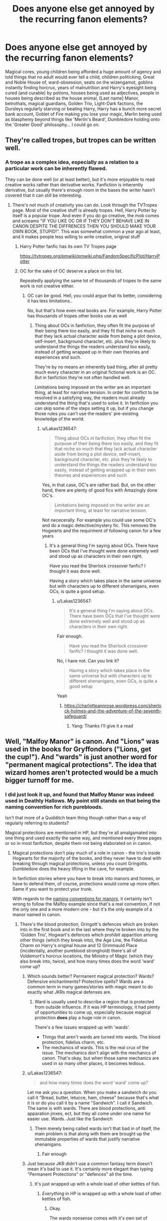 #+TITLE: Does anyone else get annoyed by the recurring fanon elements?

* Does anyone else get annoyed by the recurring fanon elements?
:PROPERTIES:
:Author: UbiquitousPanacea
:Score: 80
:DateUnix: 1550229512.0
:DateShort: 2019-Feb-15
:FlairText: Discussion
:END:
Magical cores, young children being afforded a huge amount of agency and told things that no adult would ever tell a child, children politicking, Great and Noble House of, ward-obsession, seats on the wizengamot, goblins instantly finding horcrux, years of malnutrition and Harry's eyesight being cured (and curable) by potions, houses being used as adjectives, people in houses being described as the house animal, [Last name] Manor, betrothals, magical guardians, Golden Trio, Light-Dark factions, the Dursleys regularly starving or beating Harry, Harry has a bunch more secret bank account, Goblet of Fire making you lose your magic, Merlin being used as blasphemy beyond things like 'Merlin's Beard', Dumbledore holding onto the 'Greater Good' philosophy... I could go on.


** They're called tropes, but tropes can be written well.
:PROPERTIES:
:Author: avittamboy
:Score: 41
:DateUnix: 1550233763.0
:DateShort: 2019-Feb-15
:END:

*** A trope as a complex idea, especially as a relation to a particular work can be inherently flawed.

They can be done well (or at least better), but it's more enjoyable to read creative works rather than derivative works. Fanfiction is inherently derivative, but usually there's enough room in the bases the writer hasn't covered that it can still be interesting.
:PROPERTIES:
:Author: UbiquitousPanacea
:Score: 1
:DateUnix: 1550238215.0
:DateShort: 2019-Feb-15
:END:

**** There's not much of creativity you can do. Look through the TVTropes page. Most of the creative stuff is already tropes. Hell, Harry Potter by itself is a popular trope. And even if you do go creative, the mob comes and screams "IF YOU LIKE OC OR IF THEY DON'T BEHAVE LIKE IN CANON DESPITE THE DIFFRENCES THEN YOU SHOULD MAKE YOUR OWN BOOK, STUPID!". This was somewhat common a year ago at least, and it makes people less willing to write creative, original stuff
:PROPERTIES:
:Author: Lakas1236547
:Score: 4
:DateUnix: 1550257119.0
:DateShort: 2019-Feb-15
:END:

***** Harry Potter fanfic has its own TV Tropes page

[[https://tvtropes.org/pmwiki/pmwiki.php/FandomSpecificPlot/HarryPotter]]
:PROPERTIES:
:Author: Hellstrike
:Score: 6
:DateUnix: 1550272961.0
:DateShort: 2019-Feb-16
:END:


***** OC for the sake of OC deserve a place on this list.

Repeatedly applying the same lot of thousands of tropes to the same work is not creative either.
:PROPERTIES:
:Author: UbiquitousPanacea
:Score: 0
:DateUnix: 1550312702.0
:DateShort: 2019-Feb-16
:END:

****** OC can be good. Hell, you could argue that its better, considering it has less limitations..

No, but that's how even real books are. For example, Harry Potter has thousands of tropes other books use as well
:PROPERTIES:
:Author: Lakas1236547
:Score: 2
:DateUnix: 1550316459.0
:DateShort: 2019-Feb-16
:END:

******* Thing about OCs in fanfiction, they often fit the purpose of their being there too easily, and they fit that niche so much that they lack actual character aside from being a plot device, self-insert, background character, etc. plus they're likely to understand the things the readers understand too easily, instead of getting wrapped up in their own theories and experiences and such.

They're by no means an inherently bad thing, after all pretty much every character in an original fictional work is an OC. But in fanfiction they're not often handled well.

Limitations being imposed on the writer are an important thing, at least for narrative tension. In order for conflict to be resolved in a satisfying way, the readers must already understand the thing that's used to solve it. In fanfiction you can skip some of the steps setting it up, but if you change those rules you can't use the readers' pre-existing knowledge of the world.
:PROPERTIES:
:Author: UbiquitousPanacea
:Score: 1
:DateUnix: 1550334573.0
:DateShort: 2019-Feb-16
:END:

******** u/Lakas1236547:
#+begin_quote
  Thing about OCs in fanfiction, they often fit the purpose of their being there too easily, and they fit that niche so much that they lack actual character aside from being a plot device, self-insert, background character, etc. plus they're likely to understand the things the readers understand too easily, instead of getting wrapped up in their own theories and experiences and such
#+end_quote

Yes, in that case, OC's are rather bad. But, on the other hand, there are plenty of good fics with Amazingly done OC's.

#+begin_quote
  Limitations being imposed on the writer are an important thing, at least for narrative tension.
#+end_quote

Not nececerally. For example you could use some OC's and do a magic detective/mystery fic. This removes the Hogwarts and the requirment of following canon for a few years
:PROPERTIES:
:Author: Lakas1236547
:Score: 1
:DateUnix: 1550334807.0
:DateShort: 2019-Feb-16
:END:

********* It's a general thing I'm saying about OCs. There have been OCs that I've thought were done extremely well and stood up as characters in their own right.

Have you read the Sherlock crossover fanfic? I thought it was done well.

Having a story which takes place in the same universe but with characters up to different shenanigans, even OCs, is quite a good setup.
:PROPERTIES:
:Author: UbiquitousPanacea
:Score: 1
:DateUnix: 1550337387.0
:DateShort: 2019-Feb-16
:END:

********** u/Lakas1236547:
#+begin_quote
  It's a general thing I'm saying about OCs. There have been OCs that I've thought were done extremely well and stood up as characters in their own right.
#+end_quote

Fair enough.

#+begin_quote
  Have you read the Sherlock crossover fanfic? I thought it was done well.
#+end_quote

No, I have not. Can you link it?

#+begin_quote
  Having a story which takes place in the same universe but with characters up to different shenanigans, even OCs, is quite a good setup
#+end_quote

Yeah
:PROPERTIES:
:Author: Lakas1236547
:Score: 1
:DateUnix: 1550338072.0
:DateShort: 2019-Feb-16
:END:

*********** [[https://charlotteannrose.wordpress.com/sherlock-holmes-and-the-adventure-of-the-seventh-safeguard/]]
:PROPERTIES:
:Author: UbiquitousPanacea
:Score: 1
:DateUnix: 1550339662.0
:DateShort: 2019-Feb-16
:END:

************ Yang: Thanks I'll give it a read
:PROPERTIES:
:Author: Lakas1236547
:Score: 1
:DateUnix: 1550339726.0
:DateShort: 2019-Feb-16
:END:


** Well, "Malfoy Manor" is canon. And "Lions" was used in the books for Gryffondors ("Lions, get the cup!"). And "wards" is just another word for "permanent magical protections". The idea that wizard homes aren't protected would be a much bigger turnoff for me.
:PROPERTIES:
:Author: Starfox5
:Score: 60
:DateUnix: 1550234796.0
:DateShort: 2019-Feb-15
:END:

*** I did just look it up, and found that Malfoy Manor was indeed used in Deathly Hallows. My point still stands on that being the naming convention for rich purebloods.

Isn't that more of a Quidditch team thing though rather than a way of regularly referring to students?

Magical protections are mentioned in HP, but they're all amalgamated into one thing and used exactly the same way, and mentioned every three pages or so in most fanfiction, despite them not being elaborated on in canon.
:PROPERTIES:
:Author: UbiquitousPanacea
:Score: 6
:DateUnix: 1550237633.0
:DateShort: 2019-Feb-15
:END:

**** Magical protections don't play much of a role in canon - the trio's inside Hogwarts for the majority of the books, and they never have to deal with breaking through magical protections, unless you count Gringotts. Dumbledore does the heavy lifting in the cave, for example.

In fanfiction stories where you have to break into manors and homes, or have to defend them, of course, protections would come up more often. Same if you want to protect your trunk.

With regards to the [[https://en.wikipedia.org/wiki/Manor_house#Naming][naming conventions for manors]], it certainly isn't wrong to follow the Malfoy example since that's a real convention, if not the only one and a more modern one - but it's the only example of a manor named in canon.
:PROPERTIES:
:Author: Starfox5
:Score: 28
:DateUnix: 1550239453.0
:DateShort: 2019-Feb-15
:END:

***** There's the blood protection, Gringott's defences which are broken into in the first book and in the last where they're broken into by the 'Golden Trio', Hogwart's defences which prohibit apparition among other things (which they break into), the Age Line, the Fidelius Charm on Harry's original house and 12 Grimmauld Place (incidentally, another pureblood stronghold) there's all of Voldemort's horcrux locations, the Ministry of Magic (which they also break into, twice), and how many times does the word 'ward' come up?
:PROPERTIES:
:Author: UbiquitousPanacea
:Score: -6
:DateUnix: 1550243149.0
:DateShort: 2019-Feb-15
:END:

****** Which sounds better? Permanent magical protection? Wards? Defensive enchantments? Protective spells? Wards are a common term in many games/stories with magic meant to do exactly what JKRs magical defenses are.
:PROPERTIES:
:Author: Garanar
:Score: 21
:DateUnix: 1550253274.0
:DateShort: 2019-Feb-15
:END:

******* Ward is usually used to describe a region that is protected from outside influence. If it was HP terminology, it had plenty of opportunities to come up, especially because magical protection *does* play a huge role in canon.

There's a few issues wrapped up with 'wards'.

- Things that aren't wards are turned into wards. The blood protection, fidelius charm, etc.
- The mechanics of wards. This is the real crux of the issue. The mechanics don't align with the mechanics of canon. That's okay, but when those same mechanics are used in so many other places, it becomes tedious.
:PROPERTIES:
:Author: UbiquitousPanacea
:Score: -2
:DateUnix: 1550313772.0
:DateShort: 2019-Feb-16
:END:


****** u/Lakas1236547:
#+begin_quote
  and how many times does the word 'ward' come up?
#+end_quote

Let me ask you a question. When you make a sandwich do you call it "Bread, butter, letucce, ham, cheese" because that's what it is or do you call it by a name "Sandwich". I call it Sandwich. The same is with wards. There are blood protections, anti apparation jinxes, ect, but they all come under one name for easier use. Wards. Just like the Sandwich
:PROPERTIES:
:Author: Lakas1236547
:Score: 17
:DateUnix: 1550256870.0
:DateShort: 2019-Feb-15
:END:

******* Them merely being called wards isn't that bad in of itself, the main problem is that along with them are brought up the immutable properties of wards that justify narrative shenanigans.
:PROPERTIES:
:Author: UbiquitousPanacea
:Score: 1
:DateUnix: 1550312816.0
:DateShort: 2019-Feb-16
:END:

******** Fair enough
:PROPERTIES:
:Author: Lakas1236547
:Score: 1
:DateUnix: 1550316781.0
:DateShort: 2019-Feb-16
:END:


****** Just because JKR didn't use a common fantasy term doesn't mean it's bad to use it. It's certainly more elegant than typing "Permanent Protections" or "defences" all the time.
:PROPERTIES:
:Author: Starfox5
:Score: 25
:DateUnix: 1550247040.0
:DateShort: 2019-Feb-15
:END:

******* It's just wrapped up with a whole load of other kettles of fish.
:PROPERTIES:
:Author: UbiquitousPanacea
:Score: 1
:DateUnix: 1550442697.0
:DateShort: 2019-Feb-18
:END:

******** /Everything/ in HP is wrapped up with a whole load of other kettles of fish.
:PROPERTIES:
:Author: Starfox5
:Score: 1
:DateUnix: 1550443102.0
:DateShort: 2019-Feb-18
:END:

********* Okay.

The wards nonsense comes with it's own set of baggage, and there's enough baggage to be going around anyway.
:PROPERTIES:
:Author: UbiquitousPanacea
:Score: 1
:DateUnix: 1550443496.0
:DateShort: 2019-Feb-18
:END:

********** What kind of baggage do wards come with?
:PROPERTIES:
:Author: Starfox5
:Score: 1
:DateUnix: 1550444070.0
:DateShort: 2019-Feb-18
:END:

*********** Well, there seems to be this idea that wards can disintegrate intruders, and are based in runestones, and loads of generic forcefield claptrap. If they could be employed this way, you think Gringotts or Hogwarts would make use of them...
:PROPERTIES:
:Author: UbiquitousPanacea
:Score: 1
:DateUnix: 1550487552.0
:DateShort: 2019-Feb-18
:END:

************ Some authors think magic can do everything in Harry Potter. That's not exactly new, and not unique to the term wards. Wards is just another term for "permanent magical protections" - aka "spells cast on this location".
:PROPERTIES:
:Author: Starfox5
:Score: 1
:DateUnix: 1550498146.0
:DateShort: 2019-Feb-18
:END:

************* Not disputing that, but pretty much every fic I've read that has the word 'wards' in it has them doing the same specific things.
:PROPERTIES:
:Author: UbiquitousPanacea
:Score: 1
:DateUnix: 1550505137.0
:DateShort: 2019-Feb-18
:END:

************** Well, We have spells who can kill, we have spells who can vanish dead bodies - use those two in sequence, and you have a canon way to "disintegrate" someone. Shield Charms are canon as well, so force fields are possible. So, canonically, a trap or ward which does that shouldn't be impossible. That authors choose to add some runestone as requirement, and don't allow it to be cast with just a wand, doesn't seem really out of place either.

I don't really see the problem there. Of course, it's a little boring if everything does the same thing - but on the other hand, it's also logical that if something works, people keep doing it.

How to protect a home from intruders has been a core question in my latest major story, so I've given that quite some thought - and even while striving for variety so not every house has the same defences, there are some things every house defence had in common: A way to identify those who are allowed to enter, a way to keep those who aren't allowed in out, and a way to alert the owner if someone tries to break in. Assuming that the walls are magically protected so a wizard cannot simply transfigure or vanish them, or create a hole in them, isn't much better where variety is concerned. And without "force fields" you need to find reasons why someone wouldn't simply cast Fiendfyre from a broom high above the manor, for example.

And, honestly, if an author isn't writing, like I was, a story which focuses on breaking into heavily guarded manors, then simply using "wards" as a shorthand to explain why this or that location hasn't been destroyed or plundered is a smart choice instead of making up half a dozen different defences or simply ignoring the whole thing.
:PROPERTIES:
:Author: Starfox5
:Score: 2
:DateUnix: 1550510884.0
:DateShort: 2019-Feb-18
:END:


****** The Tonks home is also for some reason protected by impenetrable wards in DH.

And what is your issue with the word "ward"? It is very common in fantasy, be it literature or games. And "ward" is archaic English for "protect", so it is not just some linguistic bullshit.
:PROPERTIES:
:Author: Hellstrike
:Score: 4
:DateUnix: 1550272791.0
:DateShort: 2019-Feb-16
:END:

******* I've answered this in a few comments that are a reply to the comment you're replying to.
:PROPERTIES:
:Author: UbiquitousPanacea
:Score: 0
:DateUnix: 1550313986.0
:DateShort: 2019-Feb-16
:END:


** I honestly rather like political elements in HP fanfiction provided they're not one sided and different factions can have legitimate, agreeable points even if you are generally against that faction. For example, the Accidental Animagus has two big political events where the Wizengamot votes for a new law for Muggle protection and another one for Werewolf rights.

In the first one, I believe it was Mr. Nott Senior for the "pureblood faction" that went on about how Muggles are ruining the environment and how their own scientists even say it, yet nothing is being done about it. He goes at length describing the problem, the consequences, and the overall complacency that the Muggles appear to have towards such a glaring issue. When I read it the first time, it caught me off guard how, while still with clear fascist undertones, factual the speech was. It wasn't just sprouting some anti-muggle stuff out of a misguided, unproven conception that wizards were superior, but it also tied in actual consideration and research into muggles and using their own information against them.

Now, with the werewolf one, something similar happens, but I'd rather focus on another aspect that made me enjoy those scenes. There was a rather discriminating overhaul of the law presented against werewolves. Andromeda Tonks, that at the time holds Harry's seat in the Wizengamot on his behalf until he comes of age, helped Harry, Sirius, and Remus devise a counter plan. There's a lot of back and forth between the press and the various gatherings. These events eventually lead to the realisation that they can't win it with their current plan, so they do some concessions and revise it. And even then it's still on the edge whether or not they can get their version approved.

I think politics can work to make the world feel larger and more lived in and I especially enjoy it when there's an actual struggle to it. Sure, it's annoying when suddenly everything changes just because the Boy Who Lived took up his seat in the Wizengamot and nearly everyone just does what their great hero and saviour says. I wouldn't like those stories at all, either, but I don't think that that means politics in a HP fanfic are always a bad thing. And I also think that sometimes discussing or thinking about politics as children, especially between the ages of 11 - 18, is great. In my country (western Europe located) kids get encouraged to think, discuss, and write about it and find out what they find important. If you have a werewolf acquintance, it doesn't matter how old you are, you're going to worry if it becomes likely that their lives are being threatened.

The same goes for wards or other fields of (mostly) unexplored magic. I especially enjoy it when it comes on a more international level. I think it's perfectly reasonable that magic from, say Spain, can have a couple different branches than the UK. This is even more so when different continents get into play. I'm not too familiar with the other tropes, though.
:PROPERTIES:
:Author: NocturnalMJ
:Score: 24
:DateUnix: 1550235892.0
:DateShort: 2019-Feb-15
:END:

*** "It wasn't just sprouting some anti-muggle stuff out of a misguided, unproven conception that wizards were superior"

I just want to point that wizards are superior. They literally can and do survive stuff that muggles can´t. They are marvells superman. What increasing number of people do not seem to get is, acknowledging this kind of fact does not make you want to genocide anyone.

In the end, rational discussion can be had and everyone should agree that it is not a good idea demand that mixed mugle and wizard kids PE class has mandatory broom riding and quidditch games in the name of /insert buzzword/. You just do something else and acknowledge each others streghts and weaknesses. In the end children should have fun and educational class.
:PROPERTIES:
:Author: usernameXbillion
:Score: 11
:DateUnix: 1550267909.0
:DateShort: 2019-Feb-16
:END:

**** linkffn([[https://www.fanfiction.net/s/7302450/1/Petunia-Weeps][7302450]]) --- Dumbledore's letter in the end; it is surprising how little was written about that letter in fanfiction, although it has in my opinion a lot of potential.
:PROPERTIES:
:Author: ceplma
:Score: 1
:DateUnix: 1550485551.0
:DateShort: 2019-Feb-18
:END:

***** [[https://www.fanfiction.net/s/7302450/1/][*/Petunia Weeps/*]] by [[https://www.fanfiction.net/u/695196/adaon45][/adaon45/]]

#+begin_quote
  Learning of Snape's death, Petunia Dursley confronts her feelings about her sister.
#+end_quote

^{/Site/:} ^{fanfiction.net} ^{*|*} ^{/Category/:} ^{Harry} ^{Potter} ^{*|*} ^{/Rated/:} ^{Fiction} ^{K+} ^{*|*} ^{/Words/:} ^{3,651} ^{*|*} ^{/Reviews/:} ^{23} ^{*|*} ^{/Favs/:} ^{55} ^{*|*} ^{/Follows/:} ^{10} ^{*|*} ^{/Published/:} ^{8/19/2011} ^{*|*} ^{/Status/:} ^{Complete} ^{*|*} ^{/id/:} ^{7302450} ^{*|*} ^{/Language/:} ^{English} ^{*|*} ^{/Genre/:} ^{Angst/Hurt/Comfort} ^{*|*} ^{/Characters/:} ^{Petunia} ^{D.,} ^{Severus} ^{S.} ^{*|*} ^{/Download/:} ^{[[http://www.ff2ebook.com/old/ffn-bot/index.php?id=7302450&source=ff&filetype=epub][EPUB]]} ^{or} ^{[[http://www.ff2ebook.com/old/ffn-bot/index.php?id=7302450&source=ff&filetype=mobi][MOBI]]}

--------------

*FanfictionBot*^{2.0.0-beta} | [[https://github.com/tusing/reddit-ffn-bot/wiki/Usage][Usage]]
:PROPERTIES:
:Author: FanfictionBot
:Score: 1
:DateUnix: 1550485572.0
:DateShort: 2019-Feb-18
:END:


**** u/NocturnalMJ:
#+begin_quote
  I just want to point out that wizards are superior.
#+end_quote

Well, that depends on what you define as superior. Yes, magic is cool and handy and wizards usually live longer. However, their culture and traditions are obviously still very flawed. The majority doesn't want to adapt to modern times and won't consider anything the Muggles do possibly valuable even though the Muggles' new/growing perspective, especially in our age and time, could give wizards new insights as well. In the original books, and even in the Fantastic Beasts movies and some of the Pottermore articles, this conservative attitude is the norm. McGonagall is said (on Pottermore) to have quit her job at the Ministry because of their low views towards Muggles while she herself was a half blood with a Muggle father. Even wizards that find Muggles worth more consideration, like Arthur Weasley and Professor Burbage (from Muggle Studies) have a hard time understanding Muggles. Physically speaking, I agree that wizards are superior, but intellectually they're not better than Muggles. They should open that debate, that you also mention, and recognise each others strengths and weaknesses, but the majority of wizards, even those that are not obsessed with blood purity, don't want to have that debate any more than that the majority of people in our world are willing to calmly discuss the difference between masculinity and toxic masculinity.
:PROPERTIES:
:Author: NocturnalMJ
:Score: 1
:DateUnix: 1550270554.0
:DateShort: 2019-Feb-16
:END:


*** Thing is, these elements are ubiquitous in almost any fanfiction. They don't bother me because I don't like politics, they annoy me because aside from whoever first came up with these ideas they're unoriginal. Almost every fanfic recycles so many elements that they become difficult to read.

The best fanfics keep almost everything the same, until a point where it diverges, or explore some aspect of the original story that hadn't been considered.

7/10 works mention wards, when they were barely in the books, if at all. Many of these changes are implemented lazily, and raise far more questions than they answer.
:PROPERTIES:
:Author: UbiquitousPanacea
:Score: 0
:DateUnix: 1550236671.0
:DateShort: 2019-Feb-15
:END:

**** I think that's more just bad writing (or perhaps just novice/inexperienced writing) in general rather than that there's anything wrong with the idea or trope. Sure, any story will have a couple flaws, but I think most tropes will simply work well when it's clear that a lot of thought and consideration went into them.

But that's also the wonder of fanfiction in general. You can get super hyped about an idea that someone else came up with and just get very eager to try something similar yourself. Even if perhaps it doesn't have a place in your fanfic or when it doesn't go well with some of the other tropes. It happens. We all make mistakes and we can all learn from them.

I also don't think that the best fanfics are those that are the most canon compliant. Personally I prefer canon divergence fanfics, but that doesn't mean that an AU can't be an excellent work of fanfiction, too. Besides, canon divergence can be a very broad term already, especially for vast fandom verses like Harry Potter. I want the HP fanfics that I read to add more depth to the HP world, be that by adding more nuance to the cultures, heated politics, exploration of art, high school dynamics, world magics or magics that aren't very well explored in the books, a focus on Quidditch and/or other wizarding sports, or pretty much anything else.

I also prefer it when the characterization at least starts out in what I would expect of that character from canon. Naturally, I would expect something different from a 7 year old Harry than that I would from a 15 year old Harry. From there, I'm perfectly okay with a character building up and then doing a literal 180 /if/ the events that play out in the story make it plausible. Like Draco being an absolute prick in the first three years and then having a year of self reflection and doubt so that in year 5 or year 6 he might be more of a "good" character. Works for anyone, Draco was just an easy example right now.

However, for other fandoms I've read AU and I've read fanfic where characters are quite different from their canon characterization to the point where they had entire new personalities and relationships. Sometimes the AU was in a very different world, but with mostly canon characterization, sometimes the characters were very different in their own world, but something went different that had a large impact which affected them all to grow up and develop differently. They can still be enjoyable reads, especially if you're into that kind of thing, and that's okay. It's just not where my personal preference lies.

You are free dislike anything to do with politics, no matter how they are done, and that's fine. There are thousands of Harry Potter fics out there and yes, it can be hard to find one that you like, but I think just shutting down so many tropes also limits you and denies you a potential to be amazed by what people might do with an idea. I never thought I would like an apocalypse story. Yet my favourite Supernatural fanfic is exactly that. :)
:PROPERTIES:
:Author: NocturnalMJ
:Score: 8
:DateUnix: 1550238565.0
:DateShort: 2019-Feb-15
:END:

***** For me, I think a good work will almost always only be different to the source material in one (possibly two or over, but the more the worse) way.

This can be a tweak to the setting, adding a character, being set in a different work, emphasising dark elements, changing how magic works, changing a character in a fundamental way, an event that never happened in canon, etc. but from there any other changes should happen as a result of the first one.

We don't even have to know what the inciting element is, or what its consequences are yet. Some of the fun of some stories is finding out what else is different now that that one thing has changed. The more logical and self consistent it is, the more fascinating.

There is of course also room for a change in tone, adding in elements where there are gaps, but they should fit. Now that Voldemort is a mongoose, it's natural for the rest of the story to be funnier, and it makes sense for the fact that there are snakes hidden in the Slytherin common room to come up now.

For these fanon elements, almost always nothing ever comes of them, and they aren't done in isolation. Suspension of disbelief in fan works has to also hinge on the source material.

I don't hate politics, or even universally hate the way they're done.

But no matter how well-written a story is, if the premise is that Harry Potter is now a red-headed girl who was Salazar's descendant and Hermione is a dog animagus, in a world that overlaps with Anne of Green Gables, then the story is almost certainly bad.

Likewise, if you have too many fanon elements, it becomes more and more likely it's too tedious to read.
:PROPERTIES:
:Author: UbiquitousPanacea
:Score: 0
:DateUnix: 1550240833.0
:DateShort: 2019-Feb-15
:END:


** I don't mind one or two fanon things in fanfiction. The concepts of "wards" was never a canon element, but I like them, as long as they're explored well and not OP.

I only have a problem with (and drop stories) if they completely run on fanon, and there's nothing of the original HP style or universe left. By that point, the story has become a Self Insert Gamer fic, where Indie!Harry treats everyone else like NPC's while he collects a harem. That's not why I like Harry Potter. That's not what I want to see in Harry Potter fanfiction.

I made a [[https://i.imgur.com/2xMtG9x.jpg][*HP fanfic cliche bingo card*]] that lists all my least favorite fanon tropes just so I could tell when it was time to drop a fic. Note: These apply mostly to Indie!Harry fics, which are an incredibly popular subgenre on FFN and here.

Though I will insta-drop if I see "Mother Magick" or "So Mote it Be" anywhere in a fic. I can't stand that shit.
:PROPERTIES:
:Author: 4ecks
:Score: 59
:DateUnix: 1550233417.0
:DateShort: 2019-Feb-15
:END:

*** u/Frix:
#+begin_quote
  The concepts of "wards" was never a canon element,
#+end_quote

yes and no... wards were never called such in the series. But the general concept of "magical defences that are tied to a location on a semi-permanent basis" certainly is canon. Hogwarts has magical defences that are basically wards in all but name.
:PROPERTIES:
:Author: Frix
:Score: 34
:DateUnix: 1550236106.0
:DateShort: 2019-Feb-15
:END:

**** By "concept of wards", I meant the fanon use of the word itself, and all the extra details that are commonly associated with them. That's the use of ancient runes in casting wards, runestones, leylines, pagan rituals, spilling literal blood on a magical site to set the location, and tying them into charmed objects so that Dumbledore can look at the doodads on his desk and yell "The Blood Wards are falling!" when Harry leaves Number Four to go on indie adventures.

The book version of wards calls them "enchantments" or "defenses" and has nowhere near as much detail as fanon has.
:PROPERTIES:
:Author: 4ecks
:Score: 12
:DateUnix: 1550236536.0
:DateShort: 2019-Feb-15
:END:

***** To be fair, the books suffer a lot from the "Harry is an unreliable narrator (as well as an idiot)" problem.

Magic is never explained in the books, like ever. We don't know how anything related to magic works because the books never tell us.

- We know that wand movements and pronunciation is important (until they aren't in the later books)
- We know enchanted items exist, but not how they are made because Harry never bothered to find out.
- We know some wizards can turn into animals but we never learn how being an animagus works because Harry couldn't be bothered with it.
- Potions is little more than following directions from a cookbook where a single counterclockwise stir instead of a clockwise one can destroy everything. Unless you are Snape, then just change the entire recipe without consequences. We also don't know how this works or why.
- ...

This works great when you are writing a mystery novel fairy tale where the magic is merely a backdrop setting, but in a more adult setting where you need some hard fantasy you need to either extrapolate on what we do know or borrow from other works.
:PROPERTIES:
:Author: Frix
:Score: 32
:DateUnix: 1550238125.0
:DateShort: 2019-Feb-15
:END:

****** u/Krististrasza:
#+begin_quote
  Magic is never explained in the books, like ever. We don't know how anything related to magic works because the books never tell us.
#+end_quote

On the other hand then fanfics go into unnecessary and oftentimes idiotic detail.
:PROPERTIES:
:Author: Krististrasza
:Score: 11
:DateUnix: 1550244723.0
:DateShort: 2019-Feb-15
:END:


*** u/Threedom_isnt_3:
#+begin_quote
  So Mote it Be
#+end_quote

Possibly the most annoying thing in this thread.
:PROPERTIES:
:Author: Threedom_isnt_3
:Score: 6
:DateUnix: 1550248381.0
:DateShort: 2019-Feb-15
:END:

**** Agreed.

* So mote it be.
  :PROPERTIES:
  :CUSTOM_ID: so-mote-it-be.
  :END:
:PROPERTIES:
:Author: VeelaBeGone
:Score: 5
:DateUnix: 1550250556.0
:DateShort: 2019-Feb-15
:END:


**** you might enjoy this: [[https://www.fanfiction.net/s/9993473/1/On-My-Life-and-Magic][On My Life and Magic]]
:PROPERTIES:
:Author: n3mosum
:Score: 2
:DateUnix: 1550261238.0
:DateShort: 2019-Feb-15
:END:


*** ...for some reason, I now want to see a fic that uses every single one of those things just so that I can snark about how bad and/or cliched it is.

Seriously, something that uses all those would probably surpass My Immortal!
:PROPERTIES:
:Author: BeardInTheDark
:Score: 12
:DateUnix: 1550234674.0
:DateShort: 2019-Feb-15
:END:

**** I found one that ticked almost every box, and I almost wanted to bleach my brain afterwards.

It was a Harrymort fic where Harry discovers that Dumbles and his Fire Chickens had been potioning him and blocking his magic after a Gringotts Inheritance Test™ (also included the long list of assets) so he joined the dark side and fell in love with Voldemort.
:PROPERTIES:
:Author: 4ecks
:Score: 17
:DateUnix: 1550235186.0
:DateShort: 2019-Feb-15
:END:

***** u/SnarkyAndProud:
#+begin_quote
  Fire Chickens
#+end_quote

Thank you for that laugh.
:PROPERTIES:
:Author: SnarkyAndProud
:Score: 8
:DateUnix: 1550235582.0
:DateShort: 2019-Feb-15
:END:


***** u/CryptidGrimnoir:
#+begin_quote
  It was a Harrymort fic where Harry discovers that Dumbles and his Fire Chickens had been potioning him and blocking his magic after a Gringotts Inheritance Test™ (also included the long list of assets) so he joined the dark side and fell in love with Voldemort.
#+end_quote

/Points wand at self/

Obliviate!
:PROPERTIES:
:Author: CryptidGrimnoir
:Score: 1
:DateUnix: 1550280135.0
:DateShort: 2019-Feb-16
:END:


**** I think I found it, or something that is equally as bad as the one I remembered, and the Gringotts Inheritance Test™ results are pure bullshit.

#+begin_quote
  *Name:* Hadrian James Potter

  *Father:* James Fleamont Potter

  *Mother:* Lily Potter née Evans

  *Birthday:* July 31st 1980

  *Blood Status:* Half-Blood (3/4 wizard blood)
#+end_quote

.

Okay, so that doesn't sound that bad, right? But the thing is that the test results go on and on and on... and gets worse as it goes.

#+begin_quote
  *Magical Inheritance (Creature, Family Powers, Celestial):*

  Metamorphmagus (blocked)

  Animagus (blocked)

  Unknown Celestial Being (blocked, removed)

  Parselmouth (failed block)

  Parsel form (Reticulated Python) (failing block)

  Chimera (blocked, unknown source)
#+end_quote

.

#+begin_quote
  *Regular Potion/Spell Influencers:*

  Various incorrectly brewed potions

  Love Potion (Amortentia)

  Calming Draught

  Obliviate Charm

  Compulsions (see end for details)
#+end_quote

.

But wait, there's more!!!

#+begin_quote
  *Compulsions:*

  Loyalty to Albus Dumbledore

  Loyalty to the Weasley Family

  Loyalty to Hermione Ganger

  Loyalty to Hogwarts

  Trust to Gryffindor

  Distrust to Slytherin

  Distrust to Severus Snape

  Distrust to the Malfoys

  Hatred to Dark Arts

  Hatred to Death eaters

  Hatred to Tom Marvolo Riddle (Lord Dark; Lord Voldemort)
#+end_quote

.

#+begin_quote
  *Properties and Gold:*

  Found in Hadrian James Potter-Peverell-Gryffindor-Black-Evans' file
#+end_quote

.

#+begin_quote
  *Major Health Scan Recommended: Suspected Abuse*
#+end_quote

.

I can't get over the fact that goblin inheritance tests can give you a medical diagnosis. It's wild.
:PROPERTIES:
:Author: 4ecks
:Score: 17
:DateUnix: 1550237494.0
:DateShort: 2019-Feb-15
:END:

***** [deleted]
:PROPERTIES:
:Score: 23
:DateUnix: 1550239126.0
:DateShort: 2019-Feb-15
:END:

****** Goblin inheritance tests. The OG Cortana.
:PROPERTIES:
:Author: Hellstrike
:Score: 3
:DateUnix: 1550272884.0
:DateShort: 2019-Feb-16
:END:


***** Link?
:PROPERTIES:
:Author: EpicDaNoob
:Score: 7
:DateUnix: 1550238848.0
:DateShort: 2019-Feb-15
:END:


***** There are so many fics where the goblins run a test in Gringotts and come up with this. It's so weird. A few days ago is when I found this in a fic: "Inheritance Test For:

​

​

Hermione Jean Granger

​

​

Prince

​

Black

​

Granger

​

Ravenclaw

​

Gryffindor

​

Slytherin

​

Le Fey

​

​

Properties:

​

​

Prince Estate (1/2)

​

Prince Lake House

​

Prince Beach Cottage

​

Prince Town House (1/2)

​

Prince Castle (1/2)

​

Prince Manor (1/2)

​

Black Manor (1/2)

​

Black Lake House

​

Black Town-House (1/3)

​

Black Cottage

​

Granger Manor

​

Ravenclaw Castle

​

Ravenclaw Manor

​

Ravenclaw Estate

​

Ravenclaw Lake House

​

Gryffindor Castle (1/2)

​

Gryffindor Manor(1/2)

​

Slytherin Castle (1/3)

​

Slytherin Lake House

​

Slytherin Town-House (1/3)

​

Le Fey Castle

​

Le Fey Manor

​

Le Fey Town House

​

Le Fey Lake House

​

Le Fey Cottage "

​

​
:PROPERTIES:
:Author: wintersnow33
:Score: 5
:DateUnix: 1550239706.0
:DateShort: 2019-Feb-15
:END:


***** Pfahahahaha! Are you sure this isn't even slightly a parody?
:PROPERTIES:
:Author: UbiquitousPanacea
:Score: 6
:DateUnix: 1550243535.0
:DateShort: 2019-Feb-15
:END:

****** If it's a parody, it's a very paint-by-numbers parody. Chapter One is like a checklist of bingo card tropes. If someone is doing this ironically... Well, I find it hard to imagine anyone would want to torture themselves that much for a laugh.

.

#+begin_quote
  He couldn't believe this. He couldn't believe he'd been lied to his whole life, by the man he thought he could trust. How dare he? How dare he lie to his parents too, and effectively get them murdered? All for his own selfish need for power. How could he? Harry was fuming as he stomped down the hallways of Hogwarts, unaware he was muttering aloud.

  He had suspected the lying since his 2nd year, though always dismissing it as paranoia, but now he had be told by them man himself, Dumble-fuck had confirmed his worries and still asked him “Can you still trust me?” in his most grandfatherly, and sickeningly "kind" voice.

  Mr. and Mrs. Weasley were in on the whole thing, he was sure, as he overheard Fred and George discussing the fact that none of their friends had gotten the trademark Weasley sweater for Christmas and how their dad was happy that Dumbledore and managed to get to Harry's vault and finally pay them back for the' hard work'. Ron was more interested in the fame associated with him then he himself, which hadn't been true (or noticed) until the Triwizard Tournament had occurred and he showed his true colours of jealousy and greed. Ginny has tried, and nearly succeeded once, to drug him into love and force him to give her his family's name, with the help of none other than Hermione.
#+end_quote
:PROPERTIES:
:Author: 4ecks
:Score: 7
:DateUnix: 1550244087.0
:DateShort: 2019-Feb-15
:END:

******* That might be the most painful couple of paragraphs I've ever read
:PROPERTIES:
:Author: VeelaBeGone
:Score: 7
:DateUnix: 1550249901.0
:DateShort: 2019-Feb-15
:END:


******* I'm a little in awe.
:PROPERTIES:
:Author: UbiquitousPanacea
:Score: 1
:DateUnix: 1550443323.0
:DateShort: 2019-Feb-18
:END:


**** Not all of them are here but if you want a high concentration then I recommend you the work of art that is linkffn(Betrayed by hapne4lyfe).
:PROPERTIES:
:Author: Satanniel
:Score: 3
:DateUnix: 1550236453.0
:DateShort: 2019-Feb-15
:END:


*** What's wrong with lemon drops :(
:PROPERTIES:
:Author: VeelaBeGone
:Score: 5
:DateUnix: 1550245613.0
:DateShort: 2019-Feb-15
:END:

**** They're laced with Veritaserum or loyalty potions. :(
:PROPERTIES:
:Author: 4ecks
:Score: 8
:DateUnix: 1550245954.0
:DateShort: 2019-Feb-15
:END:

***** [deleted]
:PROPERTIES:
:Score: 17
:DateUnix: 1550257055.0
:DateShort: 2019-Feb-15
:END:

****** [[https://www.youtube.com/watch?v=5hfYJsQAhl0]]
:PROPERTIES:
:Author: FerusGrim
:Score: 3
:DateUnix: 1550260875.0
:DateShort: 2019-Feb-15
:END:


***** Oooohhhh
:PROPERTIES:
:Author: VeelaBeGone
:Score: 2
:DateUnix: 1550246686.0
:DateShort: 2019-Feb-15
:END:


*** An insta-drop for me is the inheritance test with of course a reveal of Dumbledore's evil plots with shite like: "80% core blocked by Albus Dumbledore Metamorphmagus BLOCKED Peverell-Black-Slytherin-Gryffindor vaults 54 Manors"
:PROPERTIES:
:Author: Roy_Luffy
:Score: 3
:DateUnix: 1550247740.0
:DateShort: 2019-Feb-15
:END:


*** Covers quite a few of my pet peeves too, even some of them I forgot to mention.
:PROPERTIES:
:Author: UbiquitousPanacea
:Score: 3
:DateUnix: 1550238738.0
:DateShort: 2019-Feb-15
:END:


** No, no, despite posts and comments like these being made every day, we all love them.
:PROPERTIES:
:Author: EpicDaNoob
:Score: 42
:DateUnix: 1550233698.0
:DateShort: 2019-Feb-15
:END:

*** Your sarcasm intrigues me... great dry delivery.
:PROPERTIES:
:Author: 4wallsandawindow
:Score: 5
:DateUnix: 1550237644.0
:DateShort: 2019-Feb-15
:END:


** I don't get annoyed by the elements themselves, but by the execution of those things. Lords and ladies, ancient and noble houses are things I now actively avoid in my fics simply because the way in which it is done is so often in a style I dislike that it is easier to just avoid such fics altogether.
:PROPERTIES:
:Author: MartDiamond
:Score: 35
:DateUnix: 1550231837.0
:DateShort: 2019-Feb-15
:END:


** If a story is well written, I don't mind however many of these random overused cliches they want to use-- they aren't turn-offs on their own.

If the story is badly written and uses these tropes as a crutch, then it becomes very evident that that's the case very quickly.
:PROPERTIES:
:Author: TBWolf
:Score: 8
:DateUnix: 1550237190.0
:DateShort: 2019-Feb-15
:END:


** I have very uneasy relationship with them. Some are benign (limited use of wards), but most are disgusting ("Lord Potter could you pass a salt to Heiress Greengrass, please, Scion Longbottom is in the way?").

OTOH, while reading linkao3(Accidental Animagus) I was not offended that much. [[https://papers.ssrn.com/sol3/papers.cfm?abstract_id=829344]] Yes, I prefer fics which are keeping universe more in the middle-class/bourgeois (Northumbrian's ones, for example), but it is possible to imagine that very small closed community would develop some kind of inherited aristocracy rule. And Hermione finding out who was W.H. and Dark Lady of Sonnets is just too precious to miss.

Or, again, the bingo card has (rightfully) “Marriage Law” as one item, but linkffn(11916243) is just great even though I generally dislike Harmony (and yes, it is firmly in my headcannon, that Audrey is a Muggle).
:PROPERTIES:
:Author: ceplma
:Score: 7
:DateUnix: 1550239835.0
:DateShort: 2019-Feb-15
:END:

*** [[https://archiveofourown.org/works/14078862][*/Today is International Fanworks Day! The Accidental Animagus/*]] by [[https://www.archiveofourown.org/users/White_Squirrel/pseuds/White_Squirrel][/White_Squirrel/]]

#+begin_quote
  Harry escapes the Dursleys with a unique bout of accidental magic and eventually winds up at the Grangers' house. Now, he has what he always wanted: a loving family---and he'll need their help to take on the magical world and vanquish the dark lord who has pursued him from birth. Years 1-4.
#+end_quote

^{/Site/:} ^{Archive} ^{of} ^{Our} ^{Own} ^{*|*} ^{/Fandom/:} ^{Harry} ^{Potter} ^{-} ^{J.} ^{K.} ^{Rowling} ^{*|*} ^{/Published/:} ^{2018-03-24} ^{*|*} ^{/Completed/:} ^{2018-04-07} ^{*|*} ^{/Words/:} ^{666696} ^{*|*} ^{/Chapters/:} ^{112/112} ^{*|*} ^{/Comments/:} ^{265} ^{*|*} ^{/Kudos/:} ^{660} ^{*|*} ^{/Bookmarks/:} ^{163} ^{*|*} ^{/Hits/:} ^{18939} ^{*|*} ^{/ID/:} ^{14078862} ^{*|*} ^{/Download/:} ^{[[https://archiveofourown.org/downloads/Wh/White_Squirrel/14078862/The%20Accidental%20Animagus.epub?updated_at=1531881325][EPUB]]} ^{or} ^{[[https://archiveofourown.org/downloads/Wh/White_Squirrel/14078862/The%20Accidental%20Animagus.mobi?updated_at=1531881325][MOBI]]}

--------------

[[https://www.fanfiction.net/s/11916243/1/][*/Escape/*]] by [[https://www.fanfiction.net/u/6921337/SingularOddities][/SingularOddities/]]

#+begin_quote
  AU. A marriage law is instigated during Hermione's sixth year. Hermione considers her options and makes her choice, it just wasn't the one they were expecting. By saving herself Hermione's decisions cause ripples to run through the Order. The game has changed, those left behind need to adapt to survive. Canon up to the HBP, Dumbledore lives, Horcrux are still in play
#+end_quote

^{/Site/:} ^{fanfiction.net} ^{*|*} ^{/Category/:} ^{Harry} ^{Potter} ^{*|*} ^{/Rated/:} ^{Fiction} ^{T} ^{*|*} ^{/Chapters/:} ^{62} ^{*|*} ^{/Words/:} ^{314,387} ^{*|*} ^{/Reviews/:} ^{3,742} ^{*|*} ^{/Favs/:} ^{5,117} ^{*|*} ^{/Follows/:} ^{4,127} ^{*|*} ^{/Updated/:} ^{1/29/2017} ^{*|*} ^{/Published/:} ^{4/26/2016} ^{*|*} ^{/Status/:} ^{Complete} ^{*|*} ^{/id/:} ^{11916243} ^{*|*} ^{/Language/:} ^{English} ^{*|*} ^{/Genre/:} ^{Adventure} ^{*|*} ^{/Characters/:} ^{<Hermione} ^{G.,} ^{Harry} ^{P.>} ^{Severus} ^{S.,} ^{Minerva} ^{M.} ^{*|*} ^{/Download/:} ^{[[http://www.ff2ebook.com/old/ffn-bot/index.php?id=11916243&source=ff&filetype=epub][EPUB]]} ^{or} ^{[[http://www.ff2ebook.com/old/ffn-bot/index.php?id=11916243&source=ff&filetype=mobi][MOBI]]}

--------------

*FanfictionBot*^{2.0.0-beta} | [[https://github.com/tusing/reddit-ffn-bot/wiki/Usage][Usage]]
:PROPERTIES:
:Author: FanfictionBot
:Score: 1
:DateUnix: 1550239845.0
:DateShort: 2019-Feb-15
:END:


** So the Dursleys starving and beating Harry is canon actually, not fanon. Its stated in the books, he had a catflap that a single can of soup was passed through, that as a child he was frequently sent to his "room" without food, and that petunia hit him with a frying pan. So yes, that's all canon.

Also, important to note, a ton of those fandom tropes exist because the series wasnt finished. Most of those were created in the summer before the fifth book or during the wait for the sixth and seventh.
:PROPERTIES:
:Author: Zerokun11
:Score: 22
:DateUnix: 1550233612.0
:DateShort: 2019-Feb-15
:END:

*** Vernon puts the catflap in during his second year. The events that happen there are much more drastic than they've ever been or will be again.

Children were often sent to bed without food, and it's actually quite difficult to develop severe malnutrition unless you're being very, very badly mistreated or regularly lacking specific nutrients in your diet.

Petunia did once swat him with a flying pan (also during his second year) but there's no indication that beatings were a regular occurrence.

I understand why people did these in the first place, what I don't understand is why people continue to use them, and why people used these tropes rather than creating other interpretations.
:PROPERTIES:
:Author: UbiquitousPanacea
:Score: 2
:DateUnix: 1550238597.0
:DateShort: 2019-Feb-15
:END:

**** I read somewhere (and could be wrong) that J.K. wanted the abuse to be much more severe, but the editors were against it, because Harry is the POV character and children read it. I assumed all greater forms of abuse in fics play off of that fact, although I've rarely seen it handled well.
:PROPERTIES:
:Author: yeetbeanie
:Score: 4
:DateUnix: 1550252548.0
:DateShort: 2019-Feb-15
:END:

***** My impression, rather than it being made less severe, was that there are layers of whimsy and hammishness put over the top of them to make them seem less real and scary.
:PROPERTIES:
:Author: UbiquitousPanacea
:Score: 0
:DateUnix: 1550313892.0
:DateShort: 2019-Feb-16
:END:


**** Vernon literally says (in regards to Harry being magical) “Nothing a good beating can't fix.”
:PROPERTIES:
:Score: 3
:DateUnix: 1550262466.0
:DateShort: 2019-Feb-15
:END:

***** I was under the impression that he meant they probably could have fixed it with a good beating, but he restrained himself. That that argument wouldn't have worked if they actually had beaten him.

But if you can find the direct quote and it implies otherwise I'll concede the point.
:PROPERTIES:
:Author: UbiquitousPanacea
:Score: 1
:DateUnix: 1550311683.0
:DateShort: 2019-Feb-16
:END:


**** u/Lakas1236547:
#+begin_quote
  Vernon puts the catflap in during his second year. The events that happen there are much more drastic than they've ever been or will be again.
#+end_quote

I see. So it's not starving then? Perhaps If I go hit a random person it won't be an assault. It was simply more drastic then it's ever been or ever be. Hitler didn't kill or torture all of those jews. The events simply were more drastic than they ever been or will be. Makes sense
:PROPERTIES:
:Author: Lakas1236547
:Score: 3
:DateUnix: 1550264989.0
:DateShort: 2019-Feb-16
:END:

***** That's not my point. You could call what happened in his second year starving sure, but the narrative explicitly says before that he wasn't starved. But fanfic tends to exaggerate the already terrible childhood for narrative purposes.
:PROPERTIES:
:Author: UbiquitousPanacea
:Score: -1
:DateUnix: 1550311574.0
:DateShort: 2019-Feb-16
:END:

****** But the narrative says that he was. What would you call the second year then?
:PROPERTIES:
:Author: Lakas1236547
:Score: 3
:DateUnix: 1550315094.0
:DateShort: 2019-Feb-16
:END:

******* Second year is where the dynamics get changed, it's the darkest point in Harry's relationship with the Dursleys.

I never claimed he wasn't starved in his second year, I just made the point that fanfic makes out that this was a regular occurrence.
:PROPERTIES:
:Author: UbiquitousPanacea
:Score: 1
:DateUnix: 1550335660.0
:DateShort: 2019-Feb-16
:END:

******** u/Lakas1236547:
#+begin_quote
  I never claimed he wasn't starved in his second year, I just made the point that fanfic makes out that this was a regular occurrence.
#+end_quote

It was a regular occurrence during second year. I cannot commebt about before or after, 'Cause I can't quite recall
:PROPERTIES:
:Author: Lakas1236547
:Score: 1
:DateUnix: 1550336469.0
:DateShort: 2019-Feb-16
:END:

********* It happened in second year after he apparently smashed a dessert into a relative's head.
:PROPERTIES:
:Author: UbiquitousPanacea
:Score: 1
:DateUnix: 1550442525.0
:DateShort: 2019-Feb-18
:END:

********** I do recal that part. I meant before this part and after second year
:PROPERTIES:
:Author: Lakas1236547
:Score: 1
:DateUnix: 1550442574.0
:DateShort: 2019-Feb-18
:END:

*********** What I'm getting at is it's not a regular occurrence even in second year... well, I suppose you could call it regular during his imprisonment.
:PROPERTIES:
:Author: UbiquitousPanacea
:Score: 1
:DateUnix: 1550443541.0
:DateShort: 2019-Feb-18
:END:

************ And I do
:PROPERTIES:
:Author: Lakas1236547
:Score: 1
:DateUnix: 1550443559.0
:DateShort: 2019-Feb-18
:END:

************* Eh, fair enough.
:PROPERTIES:
:Author: UbiquitousPanacea
:Score: 1
:DateUnix: 1550443600.0
:DateShort: 2019-Feb-18
:END:

************** Indeed
:PROPERTIES:
:Author: Lakas1236547
:Score: 1
:DateUnix: 1550443620.0
:DateShort: 2019-Feb-18
:END:


**** u/EurwenPendragon:
#+begin_quote
  flying pan
#+end_quote

I'm sure this was just a typo, but it gave me a mental image of Petunia swinging a frying pan which all of a sudden flew out of her hand and started smacking Harry across the head on its own, which made me laugh for a moment despite the implications of child abuse(which would be present regardless since smacking a kid with a somewhat heavy metal cooking utensil is child abuse anyway)
:PROPERTIES:
:Author: EurwenPendragon
:Score: 2
:DateUnix: 1550239773.0
:DateShort: 2019-Feb-15
:END:

***** And that was how Petunia learned she is a witch as well.
:PROPERTIES:
:Author: ceplma
:Score: 2
:DateUnix: 1550485959.0
:DateShort: 2019-Feb-18
:END:


***** Heh, it was. I think I'll leave it.

Didn't she at least miss?
:PROPERTIES:
:Author: UbiquitousPanacea
:Score: 1
:DateUnix: 1550242872.0
:DateShort: 2019-Feb-15
:END:

****** No. Harry ducked.

Also, it wasn't a swat: 'she aimed a heavy blow at his head with the soapy frying pan' is the exact quote.

Even if it wasn't actually intended to make contact, it's a soapy frying pan in a soapy/wet hand moving at speed, the chances of it slipping out of Petunia's hand and actually becoming a flying pan are pretty high.
:PROPERTIES:
:Author: SerCoat
:Score: 2
:DateUnix: 1550247124.0
:DateShort: 2019-Feb-15
:END:

******* True. I still don't think Harry had regular beatings, certainly not before he went to Hogwarts.
:PROPERTIES:
:Author: UbiquitousPanacea
:Score: 1
:DateUnix: 1550442597.0
:DateShort: 2019-Feb-18
:END:


******* And such a hit can easily be lethal.
:PROPERTIES:
:Author: Hellstrike
:Score: 1
:DateUnix: 1550274058.0
:DateShort: 2019-Feb-16
:END:


**** u/Krististrasza:
#+begin_quote
  Petunia did once swat him with a flying pan (also during his second year) but there's no indication that beatings were a regular occurrence.
#+end_quote

Swat AT him. She did not connect and did not try to connect or pursue.
:PROPERTIES:
:Author: Krististrasza
:Score: -5
:DateUnix: 1550245852.0
:DateShort: 2019-Feb-15
:END:

***** Oh. It didn't connect. And that makes it okay, then? As long as every punch, every grab of hair, every slam into a wall doesn't actually go through, then it's fucking fine? You know we have "attempted (insert horrible action here)" charges for crimes for a reason.
:PROPERTIES:
:Score: 2
:DateUnix: 1550264000.0
:DateShort: 2019-Feb-16
:END:

****** [removed]
:PROPERTIES:
:Score: 0
:DateUnix: 1550266630.0
:DateShort: 2019-Feb-16
:END:

******* First of all, no need to be rude to [[/u/AlmaArachnidFriend]]

Secondly, the fact that the Dursleys abuse Harry is unquestionable. Even Dumbledore admits that Harry was malnutritioned when he came to Hogwarts in the OotP confrontation. And Harry is intoduced as shorter than anyone his age.

And lastly, you can easily bash someone to death with a frying pan. There are countless cases if you google something like "frying pan murder". All it takes is one solid hit. So Petunia's attempt easily counts as attempted assault and child abuse.
:PROPERTIES:
:Author: Hellstrike
:Score: 0
:DateUnix: 1550274454.0
:DateShort: 2019-Feb-16
:END:

******** Can you quote those, please? My memory of them is fuzzier than I thought.

I'm not attempting to justify the Dursleys, I'm just saying that I don't think there were regular beatings before or after he became a wizard. If you want to write fanfics about how terrible the Dursleys are there's enough to work with without exaggerating anything. Exaggeration does a disservice to the character you're trying to insult, unless it's a satire. They were deplorable human beings, and you don't have to reach far to show that's the case.

​
:PROPERTIES:
:Author: UbiquitousPanacea
:Score: 2
:DateUnix: 1550336062.0
:DateShort: 2019-Feb-16
:END:


** u/SnarkyAndProud:
#+begin_quote
  Magical Cores
#+end_quote

It's an interesting idea for sure, but one I don't really see written well or believably enough.

#+begin_quote
  Young children being afforded a huge amount of agency and told things that no adult would ever tell a child
#+end_quote

This one depends for me, Harry was completely stupid, he was a teenager and teenagers do tend to be rather stupid, but he's a part of the reason why Voldemort has to go down, if Dumbledore was slightly (Not overly so; but slightly) more open with Harry with some things, he (might) not have done so many stupid things outside of not knowing things.

#+begin_quote
  Great and Noble House
#+end_quote

Technically speaking, the Blacks; are, as far as we know, the only family with this type of title. (It could just be a self insert title, created by them as well. We don't know.

#+begin_quote
  Ward-obsession
#+end_quote

Like the magical cores, it could be done in interesting ways, but rarely isn't. And it's just a part of the Blood Wards that Harry had at the Dursley's, as well.

#+begin_quote
  Seats on the Wizengamot
#+end_quote

This is often an overdone trope that I'm annoyed with, it's normally just used to show that Dumbledore was a manipulative and evil Wizard, keeping things from Harry; which got old, fast.

#+begin_quote
  Goblins instantly finding Horcrux
#+end_quote

You'd think that Gringotts would have magical protections to show dark objects like Horcruxes, but apparently not? Which is an odd thing not to have. I don't really see this one used in fanfics all that much, myself; though.

#+begin_quote
  years of malnutrition and Harry's eyesight being cured (and curable) by potions
#+end_quote

I could see it working, if he was still young enough, like 11 or younger, but any older than that, and I don't think that'd work. I mean there are potions to grow your arm back, and the like; it wouldn't be too far of a stretch to fix some of the malnutrition problems. (I feel).

Though I rather like him keeping his glasses, (Though that does make me wonder why Death Eaters never went like Accio Glasses, that would give them quite an advantage). But I digress.

#+begin_quote
  people in houses being described as the house animal
#+end_quote

I don't really see this done that often, honestly.

#+begin_quote
  [Last name] Manor
#+end_quote

Well, Malfoy Manor is a thing. (Unless that was made up by fanon? And I'm confusing the two?

#+begin_quote
  betrothals
#+end_quote

Yes I have a very strong hatred for them, there was a phase where every other story I came across had this idea, it got old very quickly.

#+begin_quote
  magical guardians
#+end_quote

Not entirely sure what you mean by this? Maybe I didn't read as many stories with this idea? I don't know.

#+begin_quote
  Golden Trio
#+end_quote

It was annoying at first, but I've gotten used to it. I don't see Harry, Hermione or Ron saying it, but I could see someone like Fred and George or someone like that tease them and come up with the name that way.

#+begin_quote
  Light-Dark factions
#+end_quote

What exactly do you mean by this? I'm not entirely sure.

#+begin_quote
  the Dursleys regularly starving or beating Harry
#+end_quote

To be completely fair, this was canon. Though the fanon levels they go to; are often even more extreme.

#+begin_quote
  Harry has a bunch more secret bank account
#+end_quote

Yes annoying. After Sirius was killed, I could see him giving him his bank account as well; but the Potter's and Black's would be the only two he would own, I feel.

#+begin_quote
  Goblet of Fire making you lose your magic
#+end_quote

It's rarely written well; but I understand why people thought this idea up. (Why let Harry compete when this has been known to kill people? So they come up with this idea).

#+begin_quote
  Merlin being used as blasphemy beyond things like Merlin's Beard
#+end_quote

Didn't Hermione once use Merlin's pants in canon? So it's not too far off, and I don't mind this one, really. (It can often give me a good laugh when it's a particular good one). And I don't see this one done to the point of calling it a trope, myself.

#+begin_quote
  Dumbledore holding onto the 'Greater Good' philosophy
#+end_quote

Wasn't this canon though? The need of the many, outweigh the need of the few? For his mind.

I personally really like certain ideas, depending on how they're written. The whole idea of fanon is using canon ideas and expanding them, or using a quote or something and bringing forward a new idea, or the like.

Stuff like Children politics and the like are definitely irksome and unbelievable, but there are good stories out there that utilize something from canon, and make it their own fanon thing quite well. (IMO).
:PROPERTIES:
:Author: SnarkyAndProud
:Score: 10
:DateUnix: 1550237353.0
:DateShort: 2019-Feb-15
:END:

*** It's one thing for Dumbledore to tell Harry he has to sacrifice himself to kill Voldemort at 15 (which didn't happen, but wouldn't have been that unbelievable), quite another for adult after adult to lay the cold hard truths of politics, horrific crime, finance, etc. down on Harry's lap at minimal prompting. Particularly at 11 and below.

Not only that, but Harry announces that he wants to make huge withdrawals, sue, have a duel, drop out of school, have Sirius Black set free, etc. and suddenly they're at his beck and call?

Horcruxes are particularly hard to find, and they're meant to be. If goblins could easily find them, then Voldemort would never have given one to them, and if they could be easily removed without damaging Harry, then Dumbledore would have found a way.

I'd thought Malfoy Manor was made up by fanon, and it was, but apparently JK Rowling did use it afterwards. All the other '[Wealthy Pureblood] Manor's are apparently made up though.

In fanon, 'Champion of the Light', and such are tossed about, even though that's not done in canon, to say nothing of what that would say about the opinions of society.

Dumbledore certainly stopped spouting that slogan, and was certainly quite remorseful about the things that he felt he still had to do.
:PROPERTIES:
:Author: UbiquitousPanacea
:Score: 6
:DateUnix: 1550241522.0
:DateShort: 2019-Feb-15
:END:

**** u/SnarkyAndProud:
#+begin_quote
  It's one thing for Dumbledore to tell Harry he has to sacrifice himself to kill Voldemort at 15 (which didn't happen, but wouldn't have been that unbelievable), quite another for adult after adult to lay the cold hard truths of politics, horrific crime, finance, etc. down on Harry's lap at minimal prompting. Particularly at 11 and below.

  Not only that, but Harry announces that he wants to make huge withdrawals, sue, have a duel, drop out of school, have Sirius Black set free, etc. and suddenly they're at his beck and call?
#+end_quote

Yeah, all of that is ridiculous, though the having Sirius be set free isn't. I don't know if Rowling never thought of this or what, but why didn't Harry and co use a Pensive and stuff to show that hey Pettigrew is alive and Sirius is innocent? That just seems like a great oversight on Rowling's part. (She had likely not thought up the Pensive after the fact, but still).

#+begin_quote
  Horcruxes are particularly hard to find
#+end_quote

True, but you'd think if Bellatrix had a Horcrux inside her vault, something would be triggered; letting the Goblins know. Again maybe Rowling didn't think of it; or she did and decided against using the idea? I don't know. And again I don't really see this often enough to be considered bad or a trope or anything.
:PROPERTIES:
:Author: SnarkyAndProud
:Score: 4
:DateUnix: 1550241975.0
:DateShort: 2019-Feb-15
:END:

***** Memories can be altered, which seems to be the (admittedly mainly fanon) explanation as to why they can't simply be used in a court of law.

You're assuming that by the way the mechanics of magic work there is a way to tell it's a horcrux, at least that's feasible and covered by passive enchantments the goblins and human employees would have access to and think to use.

Bearing in mind that horcruxes are obscure, difficult, and extremely dark magic.
:PROPERTIES:
:Author: UbiquitousPanacea
:Score: 1
:DateUnix: 1550243388.0
:DateShort: 2019-Feb-15
:END:

****** I'm not exactly meaning there's a way to tell that there's a Horcrux per say, just to show that hey this magical protection we have around Gringotts is going off, something's odd with this object; we should check it out.

Again, it might have been a poor over sight on Rowling's part, but for a bank like Gringotts, that's suppose to be pretty well protected, I would have thought that they would have had something, even though Horcruxes are incredibly rare; not for the Horcrux itself, but to show that hey something is odd/off/weird about this object.

But again, that might have been an oversight on Rowling's part.

But yeah; I don't mind if fanfiction takes liberties with things; or if it's not even from the source material, heck; in my mind Cursed Child does not exist at all; and certain things that Rowling has said after the books about how Squibs are born, I do not agree with; and other similar things like that.

It can even use a trope that's over done, as long as they do it in a interesting way.
:PROPERTIES:
:Author: SnarkyAndProud
:Score: 2
:DateUnix: 1550243824.0
:DateShort: 2019-Feb-15
:END:

******* Okay, but what makes you think that a horcrux would set off alarm bells in the first place?
:PROPERTIES:
:Author: UbiquitousPanacea
:Score: 1
:DateUnix: 1550443195.0
:DateShort: 2019-Feb-18
:END:


**** u/Lakas1236547:
#+begin_quote
  quite another for adult after adult to lay the cold hard truths of politics,
#+end_quote

Well many people will want to manipulate him due to his fame. He needs to be aware even if he doesn't like it.

#+begin_quote
  horrific crime
#+end_quote

Like what? Because he knew that his parents were murdered, Goblin Bank was broken into, and he burned a man to death, all at the age of 11.

#+begin_quote
  Not only that, but Harry announces that he wants to make huge withdrawals, sue, have a duel, drop out of school, have Sirius Black set free, etc. and suddenly they're at his beck and call?
#+end_quote

He is increadibly famous and rich. These people can make anything happen. Mega corporations using slaves, harming LEDC horribly, child labour, not paying taxes, stuff like that. And they don't get much punishment besides a slap on a wrist. Smosh was able to tell police to stop traffic because they wanted to film a scene in the middle of the road. Famous people don't get arrested for drugs. Media calling people Nazi's with no proof and encouraging mobs to hurt that person. I could go on. Famous people can make stuff happen. And Harry is famous.

#+begin_quote
  Dumbledore certainly stopped spouting that slogan, and was certainly quite remorseful about the things that he felt he still had to do
#+end_quote

Yet, it doesn't change the fact that he let Harry be abused and later die for the Greater Good. He knew about Harry's treatment. It's canon
:PROPERTIES:
:Author: Lakas1236547
:Score: 1
:DateUnix: 1550258048.0
:DateShort: 2019-Feb-15
:END:

***** u/FerusGrim:
#+begin_quote
  Mega corporations using slaves, harming LEDC horribly, child labour, not paying taxes
#+end_quote

I literally laughed out loud when you just tacked "not paying taxes" onto slaves and child labor.
:PROPERTIES:
:Author: FerusGrim
:Score: 1
:DateUnix: 1550261154.0
:DateShort: 2019-Feb-15
:END:

****** Thank you. I just wanted to list some examples. I could have choosen something more vile, but I wanted to use more recent problems
:PROPERTIES:
:Author: Lakas1236547
:Score: 2
:DateUnix: 1550261274.0
:DateShort: 2019-Feb-15
:END:


***** In canon, it's on a need to know basis. Harry needs to understand the danger he's in, but he isn't told about Sirius until he escapes, and isn't intentionally told what Sirius actually 'did', he's also kept from knowing what's going on in the Order of the Phoenix.

Never is there an in-depth discussion of the political parties, or the inner workings of major institutions.

This makes sense. This is realistic. Children, even famous children, are told only what adults think that they 'need to know', or at best what they think they'll understand as a rule. Some adults are different, but powerful adults especially don't want or need a child to know what's happening behind the scenes.

This isn't just bad because it's unrealistic. Overpoweredness can apply to social power also.

#+begin_quote
  Like what? Because he knew that his parents were murdered, Goblin Bank was broken into, and he burned a man to death, all at the age of 11.
#+end_quote

He was told his parents were blown up by the Dursleys, the bank being broken into by a newspaper, and he wasn't told he burned him to death, he was told Voldemort left him to die.

#+begin_quote
  He is increadibly famous and rich. These people can make anything happen.
#+end_quote

You know who else is not only also famous and rich, but has institutionalised political power to boot? The people who would oppose him in these things. Maybe not to the same extent, but Harry Potter is a 'naive child' while they are 'experienced philanthropists'.

#+begin_quote
  Yet, it doesn't change the fact that he let Harry be abused and later die for the Greater Good. He knew about Harry's treatment. It's canon
#+end_quote

He really should have had someone check up on him. Maybe he thought Figg was enough?

Dumbledore didn't actually let Harry die, though it's unclear how certain he was about whether or not he was going to die. Would you not have done the same thing to vanquish Voldemort?
:PROPERTIES:
:Author: UbiquitousPanacea
:Score: 1
:DateUnix: 1550312584.0
:DateShort: 2019-Feb-16
:END:

****** u/Lakas1236547:
#+begin_quote
  In canon, it's on a need to know basis. Harry needs to understand the danger he's in, but he isn't told about Sirius until he escapes, and isn't intentionally told what Sirius actually 'did', he's also kept from knowing what's going on in the Order of the Phoenix.
#+end_quote

Okay, that is fair, I'll admit. Although Serius did tell him some stuff about the Order of the Phoenix meetings.

#+begin_quote
  Never is there an in-depth discussion of the political parties, or the inner workings of major institutions.
#+end_quote

Because Harry doesn't care for it. But we do know there are two factions, the Purebloods and everybody else. In second year, Lucius tried to frame Arthur with a dark artifact to prevent the muggle protection law from passing.

#+begin_quote
  This makes sense. This is realistic. Children, even famous children, are told only what adults think that they 'need to know', or at best what they think they'll understand as a rule. Some adults are different, but powerful adults especially don't want or need a child to know what's happening behind the scenes.
#+end_quote

I'd argue against that. You think Prince Harry wasn't told to be careful of being used as a child? Or any very famous child? Besides, even us common folk are at least told to not accept candy from strangers and not get into their van, which is very simple manipulation by child molestors.

#+begin_quote
  Overpoweredness can apply to social power also.
#+end_quote

Your point being?

#+begin_quote
  He was told his parents were blown up by the Dursleys, the bank being broken into by a newspaper, and he wasn't told he burned him to death, he was told Voldemort left him to die
#+end_quote

Car crash is what Dursleys said. And Hagrid did tell Harry that Voldemort murdered his parents. As for the bank, it was supposed to be the safest place on earth bar Hogwarts. That is a pretty horific crime

#+begin_quote
  You know who else is not only also famous and rich, but has institutionalised political power to boot? The people who would oppose him in these things. Maybe not to the same extent, but Harry Potter is a 'naive child' while they are 'experienced philanthropists'.
#+end_quote

Political power doesn't matter much if the government is corrupt and can be bribed. And either way, even if he is naive but he has a good laywer or something like that, they can't oppose him much. He is the most famous person in all of Magical Britan that is still alive. And he has fuck ton of cash to back up his fame.

#+begin_quote
  He really should have had someone check up on him. Maybe he thought Figg was enough?
#+end_quote

Perhaps. I mean, he did admit that he knew what happened so I assume there has to be a good reason why he let that happen.

#+begin_quote
  Dumbledore didn't actually let Harry die, though it's unclear how certain he was about whether or not he was going to die. Would you not have done the same thing to vanquish Voldemort?
#+end_quote

But Harry did die. Temporarely, yes, but he did die. Either way, suppose he didn't, Dumbledore still basically had Harry try and kill himself.

Maybe, even if that isn't the point.
:PROPERTIES:
:Author: Lakas1236547
:Score: 1
:DateUnix: 1550316297.0
:DateShort: 2019-Feb-16
:END:

******* u/UbiquitousPanacea:
#+begin_quote
  Okay, that is fair, I'll admit. Although Serius did tell him some stuff about the Order of the Phoenix meetings.
#+end_quote

Sirius is in some ways a manchild, and the other adults were against him doing this. His specific circumstances and attachments make these actions realistic.

#+begin_quote
  Because Harry doesn't care for it. But we do know there are two factions, the Purebloods and everybody else. In second year, Lucius tried to frame Arthur with a dark artifact to prevent the muggle protection law from passing.
#+end_quote

If Harry had actually asked deeper questions about it, would anyone have gone into the subtle intricacies? I suspect not.

#+begin_quote
  You think Prince Harry wasn't told to be careful of being used as a child? Or any very famous child? Besides, even us common folk are at least told to not accept candy from strangers and not get into their van, which is very simple manipulation by child molestors.
#+end_quote

Like I said, need to know basis. Children need to know not to take candy from strangers, but do they need to know what happens in the stranger's van? Nobody tells them about being raped and killed specifically, just that they need to not do that.

#+begin_quote
  Car crash is what Dursleys said. And Hagrid did tell Harry that Voldemort murdered his parents. As for the bank, it was supposed to be the safest place on earth bar Hogwarts. That is a pretty horific crime
#+end_quote

Petunia was the one who said they got 'blown up' in an angry rant. Hagrid felt he had to make up for complete lack of information when almost every child in their world knew about it. Again, Harry wasn't told by adults, but by a newspaper. (It's not exactly 'horrific' either, given that it was of little actual consequence and children wouldn't grasp the deeper implications, but that doesn't matter because even if that were the case that still wouldn't prevent it being in the newspaper.)

#+begin_quote
  Political power doesn't matter much if the government is corrupt and can be bribed. And either way, even if he is naive but he has a good laywer or something like that, they can't oppose him much. He is the most famous person in all of Magical Britan that is still alive. And he has fuck ton of cash to back up his fame.
#+end_quote

Are you saying Harry can just bribe the government? They're /already/ being bribed. A good lawyer isn't always enough, either, especially since there are other good lawyers. How much cash do you think Harry has compared to someone like, say, Lucius Malfoy? Or Fudge? Besides, no rational mature adult is going to give a child free reign with all of their inherited money until they come of age.

#+begin_quote
  Dumbledore still basically had Harry try and kill himself.
#+end_quote

Dumbledore didn't ask anything of Harry that he wouldn't do himself. He understood Harry, and he understood the terrible choice they needed to make, and he knew the choice he would make. Dumbledore was often saddened by the sheer amount of trust and admiration Harry had for him.

Dumbledore no longer believes in committing great acts of conquest and such 'For the Greater Good' and no longer trusts himself with power.
:PROPERTIES:
:Author: UbiquitousPanacea
:Score: 1
:DateUnix: 1550335441.0
:DateShort: 2019-Feb-16
:END:

******** u/Lakas1236547:
#+begin_quote
  His specific circumstances and attachments make these actions realistic.
#+end_quote

That's true. And Harry having battled Voldemort is probably ready to hear some shit. That reminds me, he never got any therapy for Cedrics death did he?

#+begin_quote
  If Harry had actually asked deeper questions about it, would anyone have gone into the subtle intricacies? I suspect not.
#+end_quote

Arthur might have, although his views would be biased. To be fair, probably nobody could give him an unbiased version.

#+begin_quote
  Children need to know not to take candy from strangers, but do they need to know what happens in the stranger's van? Nobody tells them about being raped and killed specifically, just that they need to not do that.
#+end_quote

Yes, but if your word might help to let someone like Lucius enable to hunt Muggles, then someone would inform him to be careful about his words.

#+begin_quote
  Petunia was the one who said they got 'blown up' in an angry rant.
#+end_quote

Had she? 'Cause I remember car crash. Looked it up, I was right. Here's the quote:

#+begin_quote
  The only thing Harry liked about his own appearance was a very thin scar on his forehead that was shaped like a bolt of lightning. He had had it as long as he could remember, and the first question he could ever remember asking his Aunt Petunia was how he had gotten it. "In the car crash when your parents died," she had said. "And don't ask questions."

  Hagrid felt he had to make up for complete lack of information when almost every child in their world knew about it.
#+end_quote

Does it make a diffrence?

#+begin_quote
  Are you saying Harry can just bribe the government? They're already being bribed.
#+end_quote

He sure can. Both Muggle and Magical. Hell, Muggle one is likely even more corrupt, at least nowadays.

#+begin_quote
  Besides, no rational mature adult is going to give a child free reign with all of their inherited money until they come of age.
#+end_quote

Weird, I remember no actual limitations on his vault. He could take as much as he pleased.

#+begin_quote
  Harry has compared to someone like, say, Lucius Malfoy? Or Fudge?
#+end_quote

Less than Malfoy, more than Fudge. Besides, Harry is way more respectable than say Lucius who once was tried for being a Death Eater. Even if the changes never stuck, the stigma likely has. Same things happen IRL.

#+begin_quote
  Dumbledore didn't ask anything of Harry that he wouldn't do himself
#+end_quote

Well, he certanly didn't go to Voldemort and killed himself there.

#+begin_quote
  Dumbledore was often saddened by the sheer amount of trust and admiration Harry had for him.
#+end_quote

Yeah, I think I recall that in book 6.

#+begin_quote
  Dumbledore no longer believes in committing great acts of conquest and such 'For the Greater Good' and no longer trusts himself with power
#+end_quote

But he still believes in doing stuff for the Greater Good.
:PROPERTIES:
:Author: Lakas1236547
:Score: 1
:DateUnix: 1550336244.0
:DateShort: 2019-Feb-16
:END:

********* u/UbiquitousPanacea:
#+begin_quote
  That's true. And Harry having battled Voldemort is probably ready to hear some shit. That reminds me, he never got any therapy for Cedrics death did he?
#+end_quote

That's not the way adults tend to think about children: "Welp, his sister died in front of him. Time to tell him how Grandma got betrayed by the rest of the mafia!"

And wizards suck at mental health in general.

#+begin_quote
  Yes, but if your word might help to let someone like Lucius enable to hunt Muggles, then someone would inform him to be careful about his words.
#+end_quote

Okay, sure. It's feasible that they might tell him to watch his words, which they do on a couple of occasions. But usually, it's "Leave the talking to us." rather than "Here's how to win a vote on the Wizengamot, Lord Potter of the Anciente and Noble House of Potter-Peverell-Black-Riddle."

#+begin_quote
  Had she? 'Cause I remember car crash. Looked it up, I was right. Here's the quote:
#+end_quote

The Dursleys originally lie to Harry, but when Hagrid arrives, Petunia rants about Lily being a witch, being friends with (Snape), and getting herself 'blown up'.

#+begin_quote
  He sure can. Both Muggle and Magical. Hell, Muggle one is likely even more corrupt, at least nowadays.
#+end_quote

It's difficult to bribe people with a legitimately sinister agenda. You can bribe them to get away with stuff, but bribing them to enforce justice? No chance, if there are powerful people bribing them so they /don't/ do that.

#+begin_quote
  Weird, I remember no actual limitations on his vault. He could take as much as he pleased.
#+end_quote

I thought Hagrid didn't let him spend too much, the Weasleys weren't going to tell him how to spend his money because they were in such a poor situation, the rules were relaxed when they found Harry alive and well, Bill got a set amount of money for Harry, and I can't really remember the other times.

#+begin_quote
  Less than Malfoy, more than Fudge. Besides, Harry is way more respectable than say Lucius who once was tried for being a Death Eater. Even if the changes never stuck, the stigma likely has. Same things happen IRL.
#+end_quote

Lucius donates money to Mungo's, and such. He's popular with the aristocrats, we just see the opinions of those that dislike him more than those who are in favour of him.

#+begin_quote
  Well, he certanly didn't go to Voldemort and killed himself there.
#+end_quote

You think Dumbledore wouldn't have done that? He gave up on searching for a cure pretty quickly so Severus could kill him, and basically had to plead him to do it.

#+begin_quote
  But he still believes in doing stuff for the Greater Good.
#+end_quote

Before he matured, Greater Good was his /excuse/. I think now he does actually understand what he's fighting for, and he's doing it for the right reasons. He more of Harry than himself, and probably rightly so. He's still fallible though, and makes grave mistakes.
:PROPERTIES:
:Author: UbiquitousPanacea
:Score: 1
:DateUnix: 1550337150.0
:DateShort: 2019-Feb-16
:END:

********** u/Lakas1236547:
#+begin_quote
  That's not the way adults tend to think about children: "Welp, his sister died in front of him. Time to tell him how Grandma got betrayed by the rest of the mafia!"
#+end_quote

Not exactly comparable, I think. It's more of, "Hitler tries his best to kill him and has a hate-bonner for him. He also fought him off. Maybe he deserves to know something about our plans to protect him"

#+begin_quote
  And wizards suck at mental health in general.
#+end_quote

We have no proof of that.

#+begin_quote
  But usually, it's "Leave the talking to us." rather than "Here's how to win a vote on the Wizengamot, Lord Potter of the Anciente and Noble House of Potter-Peverell-Black-Riddle."
#+end_quote

Fair enough.

#+begin_quote
  The Dursleys originally lie to Harry, but when Hagrid arrives, Petunia rants about Lily being a witch, being friends with (Snape), and getting herself 'blown up'.

  "Then she met that Potter at school and they left and got married and had you, and of course I knew you'd be just the same, just as strange, just as -- as -- abnormal -- and then, if you please, she went and got herself blown up and we got landed with you!" Harry had gone very white. As soon as he found his voice he said, "Blown up? You told me they died in a car crash!"
#+end_quote

Huh, it appears you were right.

#+begin_quote
  It's difficult to bribe people with a legitimately sinister agenda. You can bribe them to get away with stuff, but bribing them to enforce justice? No chance, if there are powerful people bribing them so they don't do that.
#+end_quote

Except the Wizarding world doesn't consider muggles as anything more than silly creatures with silly toys that sometimes kill eachother. And, bribing people to not do justice is not that impossible. Some people even do that without bribery

#+begin_quote
  I thought Hagrid didn't let him spend too much, the Weasleys weren't going to tell him how to spend his money because they were in such a poor situation, the rules were relaxed when they found Harry alive and well, Bill got a set amount of money for Harry, and I can't really remember the other times.
#+end_quote

Hagrid advised. Harry to take only a small amount, so he wouldn't just spend it all immediatly. He did nothing more.
:PROPERTIES:
:Author: Lakas1236547
:Score: 1
:DateUnix: 1550337974.0
:DateShort: 2019-Feb-16
:END:

*********** u/UbiquitousPanacea:
#+begin_quote
  Not exactly comparable, I think. It's more of, "Hitler tries his best to kill him and has a hate-bonner for him. He also fought him off. Maybe he deserves to know something about our plans to protect him"
#+end_quote

I'm okay when this happens. I'm deriding more extreme examples of telling the child everything.

#+begin_quote
  We have no proof of that.
#+end_quote

Mm, It's might be more of an assumption I made. Is it not a little bit self-evident?

#+begin_quote
  And, bribing people to not do justice is not that impossible. Some people even do that without bribery
#+end_quote

Bribing corrupt people to bring other corrupt people to justice, particularly those that they might be in cahoots with, is a difficult thing indeed. Especially if you fear something happening to you if you did so.

#+begin_quote
  Hagrid advised. Harry to take only a small amount, so he wouldn't just spend it all immediatly. He did nothing more.
#+end_quote

Hagrid didn't lay down the law by any means, but I imagine he would have tried to stop Harry if Harry tried emptying his vault, not that Harry couldn't have found a way to manipulate Hagrid but...

Anyway, Hagrid's hardly a responsible and mature adult.
:PROPERTIES:
:Author: UbiquitousPanacea
:Score: 1
:DateUnix: 1550339428.0
:DateShort: 2019-Feb-16
:END:

************ u/Lakas1236547:
#+begin_quote
  I'm okay when this happens. I'm deriding more extreme examples of telling the child everything.
#+end_quote

Oh, I misunderstood you. Sorry!

#+begin_quote
  Is it not a little bit self-evident?
#+end_quote

Not really since we have no evidence.

#+begin_quote
  Bribing corrupt people to bring other corrupt people to justice, particularly those that they might be in cahoots with, is a difficult thing indeed. Especially if you fear something happening to you if you did so.
#+end_quote

Fair enough

#+begin_quote
  Anyway, Hagrid's hardly a responsible and mature adult.
#+end_quote

No one other did. Bar Hermione who bullied an orphan out of his money and a poor child out of all of his live savings
:PROPERTIES:
:Author: Lakas1236547
:Score: 1
:DateUnix: 1550339861.0
:DateShort: 2019-Feb-16
:END:

************* Wait, are you talking about Harry?
:PROPERTIES:
:Author: UbiquitousPanacea
:Score: 1
:DateUnix: 1550426811.0
:DateShort: 2019-Feb-17
:END:

************** In which bit?
:PROPERTIES:
:Author: Lakas1236547
:Score: 1
:DateUnix: 1550426867.0
:DateShort: 2019-Feb-17
:END:

*************** u/UbiquitousPanacea:
#+begin_quote
  No one other did. Bar Hermione who bullied an orphan out of his money and a poor child out of all of his live savings
#+end_quote

​
:PROPERTIES:
:Author: UbiquitousPanacea
:Score: 1
:DateUnix: 1550443349.0
:DateShort: 2019-Feb-18
:END:

**************** Harry and Ron respectivly.
:PROPERTIES:
:Author: Lakas1236547
:Score: 1
:DateUnix: 1550443388.0
:DateShort: 2019-Feb-18
:END:

***************** When did she do either of things?
:PROPERTIES:
:Author: UbiquitousPanacea
:Score: 1
:DateUnix: 1550443576.0
:DateShort: 2019-Feb-18
:END:

****************** Book 4, SPEW. Ron and Harry paid her for badges just so she would stop annoying them. Mind, Weasley's whole fortune is little more than a single galleon.
:PROPERTIES:
:Author: Lakas1236547
:Score: 1
:DateUnix: 1550443691.0
:DateShort: 2019-Feb-18
:END:

******************* Bullied a rich orphan out of a pittance, and admittedly that is a significant amount for Ron.

EDIT: Actually, they won a whole lot of galleons in the third book. If they used all that money for one trip, then I can understand why they're poor in the first place.
:PROPERTIES:
:Author: UbiquitousPanacea
:Score: 1
:DateUnix: 1550487025.0
:DateShort: 2019-Feb-18
:END:

******************** u/Lakas1236547:
#+begin_quote
  EDIT: Actually, they won a whole lot of galleons in the third book. If they used all that money for one trip, then I can understand why they're poor in the first place.
#+end_quote

Doesn't change the fact. That and they also bought a new wand for Ron. Those are fairly expensive.

#+begin_quote
  Bullied a rich orphan out of a pittance,
#+end_quote

And that makes it better? Hitler killed all the jews because he thought he was helping Germans. Doesn't make his holocaust good, nor does Hermione's bullying and you could even call it extortion, make it any better just because she had a nice idea. Another example would be Grindelwald. He thought he was helping magical people. Possibly would have stopped muggle wars too. Doesn't make his actions any good

Edit: Money that is one of the last things he has left from his dead parents
:PROPERTIES:
:Author: Lakas1236547
:Score: 1
:DateUnix: 1550488893.0
:DateShort: 2019-Feb-18
:END:

********************* A wand is 7 galleons, the money won was 700. Them winning the money is not something that's particularly crucial to the argument, I just wanted to point that out.

I wasn't talking about the intentions (let's not go there, even though that's absolutely not the same thing) I was talking about what it amounted to. He's a particularly rich dude who happens to have no parents, and he gave up a small amount of money that meant nothing to him. Ron is a valid argument though, but I guess it's his money?
:PROPERTIES:
:Author: UbiquitousPanacea
:Score: 1
:DateUnix: 1550505449.0
:DateShort: 2019-Feb-18
:END:

********************** u/Lakas1236547:
#+begin_quote
  Them winning the money is not something that's particularly crucial to the argument, I just wanted to point that out.
#+end_quote

Fair enough.

#+begin_quote
  A wand is 7 galleons,
#+end_quote

Which is very expensive considering that Weasleys managed to get all the school supplies for 5 of their children for a galleon.

#+begin_quote
  let's not go there, even though that's absolutely not the same thing)
#+end_quote

Why not? Hermione believed she was correct and that she wanted to abolish slavery, Hitler believed he'd get rid of all problems, especially monetery. At that time jews were blamed for the Great Depression amongst many other things. So, in the end, they both did what they felt was best for everyone. I can keep arguing even for Grindelwalds point. But, yeah, lets stop this.

#+begin_quote
  and he gave up a small amount of money that meant nothing to him
#+end_quote

It should have meant a lot for him if he came out of his abuse situation like a normal kid. Since, he didn't, I agree.

#+begin_quote
  Ron is a valid argument though, but I guess it's his money?
#+end_quote

That she extorted out of him.
:PROPERTIES:
:Author: Lakas1236547
:Score: 1
:DateUnix: 1550505826.0
:DateShort: 2019-Feb-18
:END:

*********************** Well, Hermione wheedling the money isn't the same thing as leaving out clothes, for example, which I think we can agree is a case of well-intentioned extremist, which I personally think there's adequate evidence to make a case for Hitler not being one.

But okay, in retrospect wheedling money out of a poor child is actually quite a thoughtless and cruel thing to do.
:PROPERTIES:
:Author: UbiquitousPanacea
:Score: 1
:DateUnix: 1550506077.0
:DateShort: 2019-Feb-18
:END:

************************ There's also plenty of evidence to support Hitler"# case too. I know that it would be incorrect, but Devil's advocate and all that.

Yeah. Not as cruel as when she unleashed birds to attack Ron's skin because she was jealous
:PROPERTIES:
:Author: Lakas1236547
:Score: 1
:DateUnix: 1550506191.0
:DateShort: 2019-Feb-18
:END:


*** The goblin thing I always viewed it as they goblins legitimately don't care what goes in their vaults as long as they get paid or whatever.
:PROPERTIES:
:Author: Garanar
:Score: 2
:DateUnix: 1550254663.0
:DateShort: 2019-Feb-15
:END:


** There is very little about a story that can possibly annoy me if it's well done. I'm pretty willing to accept most anything if the writing is good. But poor writing kind of taints every element of a story so that it's all annoying at best.
:PROPERTIES:
:Author: EvenMyZefronPoster
:Score: 9
:DateUnix: 1550234878.0
:DateShort: 2019-Feb-15
:END:

*** Recurring elements, many of which are poorly-thought out and not in the source material though...
:PROPERTIES:
:Author: UbiquitousPanacea
:Score: -1
:DateUnix: 1550237318.0
:DateShort: 2019-Feb-15
:END:

**** I don't mind stuff that's not in the source material. I don't even mind common tropes being overused. It just has to be done right, which can be difficult, but not impossible. Poorly thought out would fall under the bad writing category though, so I'm with you on that. I can see how all those things could be annoying to other people. I'm just not that hard to please, I guess. Write it well and I'm happy to read it.
:PROPERTIES:
:Author: EvenMyZefronPoster
:Score: 5
:DateUnix: 1550238548.0
:DateShort: 2019-Feb-15
:END:


**** u/whatever718292:
#+begin_quote
  poorly-thought out
#+end_quote

Not OP, but I agree that tropes are aight if they're, you know, /well written/. Which they're not incapable of being, even an inherently illogical trope (in subversion/inversion/whatever it's called). Disqualifies poorly-thought out tropes automatically.
:PROPERTIES:
:Author: whatever718292
:Score: 5
:DateUnix: 1550239277.0
:DateShort: 2019-Feb-15
:END:


** Not me. I think it would be boring if writers didn't come up with new ways to express magic or the world from the Harry Potter books. I don't even care if i'm reading a Harry potter fanfiction about Harry potter and he's not even close to the personality that is portrayed in the books/movies.

​

That being said, Some fanon elements make no sense whatsoever and we should gather them in a big pile and burn them with fire.
:PROPERTIES:
:Author: RalphieWz
:Score: 4
:DateUnix: 1550253908.0
:DateShort: 2019-Feb-15
:END:

*** u/UbiquitousPanacea:
#+begin_quote
  I think it would be boring if writers didn't come up with new ways to express magic or the world from the Harry Potter books.
#+end_quote

Me too! Hence the word recurring.

#+begin_quote
  I don't even care if i'm reading a Harry potter fanfiction about Harry potter and he's not even close to the personality that is portrayed in the books/movies.
#+end_quote

If the fic is about Harry being different, then sure! If it's also about Harry going to Gringott's to have his magical core examined and then being told that he needs to have eyesight and malnutrition potions and to get the horcrux removed, and Harry is betrothed to Draco Malfoy, and the Golden Trio aren't like the rest of my lions, then we start to have a problem.
:PROPERTIES:
:Author: UbiquitousPanacea
:Score: 1
:DateUnix: 1550312988.0
:DateShort: 2019-Feb-16
:END:


** u/Lakas1236547:
#+begin_quote
  Harry's eyesight and malnutrituon being cured by potions
#+end_quote

I don't see why not. They can regrow limbs, restructure your body to look like someone else, age you up, potions to be more lucky, fall in love, ect. If all of these are possible, then I don't see why eyesight potions or fitness potions might not be a thing.

#+begin_quote
  Harry being beaten and starved by Dursleys
#+end_quote

But he was. Petunia tried to hit him with a pan, and Dudley made a sport out of chasing and beating Harry up. "Harry Hunting". And in second year, he was fed well below the minumal amount of callories needed to survive.
:PROPERTIES:
:Author: Lakas1236547
:Score: 4
:DateUnix: 1550264825.0
:DateShort: 2019-Feb-16
:END:


** I mean, it's supposed to be Ancient and Noble House of.... and that's with canon with Sirius using the full title of "the Ancient and Noble House of Black" in OotP. Houses being used as adjectives isn't fanon as it helps to differentiate which House two speaking/ interacting people are from. Years of malnutrition is actually canon as Harry is rather underweight for his age and probably shorter than he should be from living in a cupboard for a decade. As for children being given a lot of agency and told things they shouldn't be privy to..... I didn't realize Sorcerer's Stone was fanon since Hagrid tells the trio about Fluffy and Snape protecting the stone instead of trying to steal it.
:PROPERTIES:
:Author: Entinu
:Score: 14
:DateUnix: 1550233020.0
:DateShort: 2019-Feb-15
:END:

*** Pedantry overload: it's actually "The Noble and Most Ancient House of Black"

Harry thinks the tapestry goes back to the Middle Ages, so not exactly ancient. And since nobody is ever called a Lord except Voldemort, it's probably that it's simply a self-applied title.
:PROPERTIES:
:Author: rpeh
:Score: 12
:DateUnix: 1550234163.0
:DateShort: 2019-Feb-15
:END:

**** That's ancient to Americans lol. But maybe the house is older than the tapestry? Or the blacks wanted to promote the image that they had always been wizards, and that their blood was somehow better because of it.
:PROPERTIES:
:Author: Mythgirl
:Score: 6
:DateUnix: 1550234844.0
:DateShort: 2019-Feb-15
:END:

***** True, but as almost the entire cast is British and the story is set in the UK, that's amusing but not relevant.

That being said, the phrase does seem to be unique to the Blacks, since it's mentioned nowhere else - not even Marvolo Gaunt was /that/ in love with his heritage.
:PROPERTIES:
:Author: EurwenPendragon
:Score: 5
:DateUnix: 1550239875.0
:DateShort: 2019-Feb-15
:END:

****** Even then, it's like....what? 500 years since it takes place in the 1990s.
:PROPERTIES:
:Author: Entinu
:Score: 1
:DateUnix: 1550310062.0
:DateShort: 2019-Feb-16
:END:


*** Blacks having nice and pompous title doesn't mean that any Lord titles are canon (they aren't) or that the Wizengamot seats are hereditary (they aren't).

Harry was described to never be hungry, just not eating as much as he would like to.

What the hell has living in the cupboard to do with his height?

And Hagrid was a case of them manipulating the information out of him.
:PROPERTIES:
:Author: Satanniel
:Score: 2
:DateUnix: 1550234994.0
:DateShort: 2019-Feb-15
:END:

**** Harry is an unreliable narrator; he says that the Dursleys "never starved him, exactly," but would he, an eleven-year-old with no real understanding of nutrition actually know whether he was being starved? And the Dursleys explicitly starve him in CoS; just because that's when they crossed that threshold in canon doesn't mean that them doing it sooner in an AU or FWoaN is somehow OoC.

It's a common idea thrown around the fanfic community that growing up in a cramped space like that would stunt a child's growth, but I've no idea if it had any sort of medical or scientific basis.
:PROPERTIES:
:Author: DeliSoupItExplodes
:Score: 8
:DateUnix: 1550238777.0
:DateShort: 2019-Feb-15
:END:

***** By CoS he was already attending Hogwarts which heavily changed their dynamics. It wouldn't be probably that out of character, my point was that it's not canon. The other thing is that it usually either serves no point or is used for the purpose of showing how yvilz Dumbledore is (and James and Lily in WBWL scenarios).

And the cupboard was big enough for Vernon to enter so it's not like he is actually squished there in some unnatural position and he spends a lot of time outside it.
:PROPERTIES:
:Author: Satanniel
:Score: 2
:DateUnix: 1550239604.0
:DateShort: 2019-Feb-15
:END:

****** Lazy "oh, hey, look at how cartoonishly evil the Dursleys are for treating Harry like this and also Dumbledore and/or James and Lily for leaving him with them" is frustratingly common. I once read two chapters (which was as far as it got, unsurprisingly) of a fic where Vernon physically tortured Harry (an air conditioner was involved somehow) on his birthday, which somehow led to him being raised by ninjas? To also be a ninja? This was probably four years ago at this point, so my memory's not super clear, but yikes.

Anyways, yeah, the idea that the cupboard specifically was somehow responsible for Harry being short, and not, like, general malnourishment and probably his genes is nonsense, I'll not argue with that, I was just pointing out where the idea came from.
:PROPERTIES:
:Author: DeliSoupItExplodes
:Score: 3
:DateUnix: 1550240361.0
:DateShort: 2019-Feb-15
:END:

******* Maybe the short-because-of-the-cupboard thing comes from the aquarium myth where a small tank will stunt a large fish's growth?

It definitely /is/ documented that being malnourished can lead to stunted growth, so I'm not arguing with you. The continuing short thing comes from Daniel Radcliffe, I think, since in the books it is mentioned that Harry is an average/bit tall height by book 5 or 6. I have read medical studies that say if malnutrition is corrected before like 12 or 13, the child will grow to a nearly average height, which is interesting.
:PROPERTIES:
:Author: Reguluscalendula
:Score: 3
:DateUnix: 1550252743.0
:DateShort: 2019-Feb-15
:END:


**** Wait, they aren't hereditary? /Weird/. I don't think I've seen a single fic in which they weren't hereditary, and I've read an unhealthy amount of fanfiction.
:PROPERTIES:
:Author: Pielikeman
:Score: 3
:DateUnix: 1550236606.0
:DateShort: 2019-Feb-15
:END:

***** Nothing about the method of gaining them was mentioned in books (but it must be noted that full Wizengamot didn't include most of the usual fanon suspects), Pottermore later mentioned that two Potters were on Wizengamot, so clearly members are chosen in some way.
:PROPERTIES:
:Author: Satanniel
:Score: 5
:DateUnix: 1550239746.0
:DateShort: 2019-Feb-15
:END:


***** I'd say it's an understandable assumption for people to jump to. Harry's Wizengamot trial in the movies show the members separated wearing two different colored robes, perhaps trying to lightly mirror the different Houses of Parliament.

With how much of the 'every position is elected', Hogwarts is free, and the numerous muggleborn Ministers for Magic retconned in after the fact, I just assume Rowling is going to say whatever is the most politically correct when asked in an interview regardless of her original interpretation.
:PROPERTIES:
:Author: Incubix
:Score: 2
:DateUnix: 1550296127.0
:DateShort: 2019-Feb-16
:END:

****** Wait, Hogwarts is free? What is J.K. Rowling smoking?
:PROPERTIES:
:Author: Pielikeman
:Score: 1
:DateUnix: 1550333067.0
:DateShort: 2019-Feb-16
:END:


***** That's part of what I'm getting at. If you tried to reconstruct the books from the fanfiction, you'd get a whole lot of things you'd be 100% certain about from how many times they appear that have no basis in canon.
:PROPERTIES:
:Author: UbiquitousPanacea
:Score: 3
:DateUnix: 1550243756.0
:DateShort: 2019-Feb-15
:END:

****** Yeah, I'm gonna get downvoted into oblivion, but I've never managed to get the will to read the books. It's just too painful of a start.
:PROPERTIES:
:Author: Pielikeman
:Score: 3
:DateUnix: 1550243946.0
:DateShort: 2019-Feb-15
:END:

******* I was never able to reread the books for the same reason until I listened to the audiobooks. I have the US/Jim Dale versions, and found them to be utterly captivating.

I know they're on Audible and Google Play Books, with multi-minute samples, or (most likely) at a local library, so if you do ever want to try to read the books, this could be an alternative.
:PROPERTIES:
:Author: Reguluscalendula
:Score: 3
:DateUnix: 1550253144.0
:DateShort: 2019-Feb-15
:END:


******* I don't quite understand how you came to be on this subreddit, then...

Most fanfiction tends to be worse than the source material, and made better from knowing the source material... I have read a few such as Alexandra Quick where the first applies and the second does barely, though.
:PROPERTIES:
:Author: UbiquitousPanacea
:Score: 1
:DateUnix: 1550443130.0
:DateShort: 2019-Feb-18
:END:


*** When does using a (Hogwarts) house as an adjective help in that way? "That's so Ravenclaw of you!" "You'll need that Gryffindor courage."

Harry is naturally wiry and fast, where does it say that Harry was short for his age?

Hagrid is more sympathetic and less self-righteous to Harry than most adults, and even he at least let things slip accidentally, while very much trying to keep things from him.
:PROPERTIES:
:Author: UbiquitousPanacea
:Score: 1
:DateUnix: 1550239028.0
:DateShort: 2019-Feb-15
:END:

**** u/EurwenPendragon:
#+begin_quote
  Harry is naturally wiry and fast, where does it say that Harry was short for his age?
#+end_quote

I'd have to double-check, but I believe he's described as being rather small and skinny for his age at least once in the first couple of books. Whether or not this is attributable to having been forced to live and sleep in a closet for the better part of ten years is ambiguous.
:PROPERTIES:
:Author: EurwenPendragon
:Score: 3
:DateUnix: 1550239999.0
:DateShort: 2019-Feb-15
:END:

***** He certainly doesn't get fatigued easily, he's even fairly athletic.
:PROPERTIES:
:Author: UbiquitousPanacea
:Score: 1
:DateUnix: 1550242773.0
:DateShort: 2019-Feb-15
:END:

****** He had to be. His cousin liked to play "Harry Hunting"
:PROPERTIES:
:Author: Lakas1236547
:Score: 2
:DateUnix: 1550265263.0
:DateShort: 2019-Feb-16
:END:

******* True, but if he was truly malnutritioned I doubt he'd be as good at getting away as he was.
:PROPERTIES:
:Author: UbiquitousPanacea
:Score: 1
:DateUnix: 1550311467.0
:DateShort: 2019-Feb-16
:END:

******** He could always steal food or something. Or maybe his school had lunch
:PROPERTIES:
:Author: Lakas1236547
:Score: 1
:DateUnix: 1550315054.0
:DateShort: 2019-Feb-16
:END:

********* There's little indication that he ever stole anything. That's a good point about his nutritional needs being met by school though.
:PROPERTIES:
:Author: UbiquitousPanacea
:Score: 1
:DateUnix: 1550334663.0
:DateShort: 2019-Feb-16
:END:

********** Fair enough. And thanks.

Btw, I enjoyed this discussion with you
:PROPERTIES:
:Author: Lakas1236547
:Score: 2
:DateUnix: 1550334878.0
:DateShort: 2019-Feb-16
:END:

*********** You too :)
:PROPERTIES:
:Author: UbiquitousPanacea
:Score: 1
:DateUnix: 1550337182.0
:DateShort: 2019-Feb-16
:END:

************ :)
:PROPERTIES:
:Author: Lakas1236547
:Score: 1
:DateUnix: 1550337523.0
:DateShort: 2019-Feb-16
:END:


**** In the first three books, it says somewhere that he was “short and skinny”. The “using a house name as an adjective is sometime used well, but I haven't seen it in many fanfics. Of course, there are terrible ones too, but there's always terrible fanfics.
:PROPERTIES:
:Score: 3
:DateUnix: 1550240913.0
:DateShort: 2019-Feb-15
:END:

***** I don't remember seeing anywhere that he was particularly short for his age. Skinny doesn't imply unhealthily thin, but he certainly wasn't overfed.
:PROPERTIES:
:Author: UbiquitousPanacea
:Score: -2
:DateUnix: 1550241825.0
:DateShort: 2019-Feb-15
:END:


**** I never understood why people hate the "houses as adjectives" so much. It is very believable that they would use it that way.
:PROPERTIES:
:Author: Satanniel
:Score: 1
:DateUnix: 1550245271.0
:DateShort: 2019-Feb-15
:END:

***** But they don't in-book!

I think it defines basic attributes by houses too much.
:PROPERTIES:
:Author: UbiquitousPanacea
:Score: 1
:DateUnix: 1550442923.0
:DateShort: 2019-Feb-18
:END:

****** Something not being in books doesn't mean it's a bad idea. It's assigning stereotypes, but people do exactly that in real life see "jew" for example. And here you actually have a clear reason for that stereotypying.
:PROPERTIES:
:Author: Satanniel
:Score: 1
:DateUnix: 1550484244.0
:DateShort: 2019-Feb-18
:END:


** u/CryptidGrimnoir:
#+begin_quote
  Magical cores
#+end_quote

I'm not completely opposed to them, but they don't really fit the more whimsical nature of the Potter-verse magic.

#+begin_quote
  young children being afforded a huge amount of agency and told things that no adult would ever tell a child
#+end_quote

This is a pain in the arse. Unless it's Hagrid letting something slip, it really doesn't fit for schoolchildren to be told these things. The Trelawney prophecy is a possible exception but it is rarely written well.

#+begin_quote
  children politicking
#+end_quote

This sucks. This has always sucked. This will never not suck. And it sucks even more in the real world.

#+begin_quote
  Great and Noble House of
#+end_quote

We literally only ever hear the Blacks call themselves this. Nobody, not even Draco Malfoy is as in love with themselves as the Blacks were. So yeah, it got old.

#+begin_quote
  ward-obsession
#+end_quote

I don't mind this when it's done correctly, but that's a big if. It's rarely given proper attention.

#+begin_quote
  seats on the wizengamot
#+end_quote

That depends. Is it Amelia lamenting the state of affairs or is it the little students being on the Wizengamot, despite not knowing anything about how laws actually work?

#+begin_quote
  goblins instantly finding horcrux
#+end_quote

I've only seen this a few times, given my inclination against goblin-heavy fics

#+begin_quote
  years of malnutrition and Harry's eyesight being cured (and curable) by potions
#+end_quote

This does get old--especially since Harry's glasses give him a flaw that can be exploited (how come no bad guy ever said /Accio Glasses!/).

#+begin_quote
  houses being used as adjectives
#+end_quote

If you mean things like "Gryffindor courage" or "Ravenclaw wit." I don't come across these often enough to form a real opinion, but I am inclined against them. If I've learned anything as a writer, it's that adjectives should be used sparingly.

#+begin_quote
  people in houses being described as the house animal
#+end_quote

I don't mind people being described as animals--my favorite fanfic /Faith and Understanding/ has Ginny note that Luna's large, unblinking eyes and twitchy nose make her look somewhat like a rabbit. But within the context of House animals...well, it's not really Rowling's style. C.S. Lewis on the other hand--that sort of thing was his style. It can work, but it takes a special tone of story-telling to do it.

#+begin_quote
  [Last name] Manor
#+end_quote

Within reason, this can work well. But less is more.

#+begin_quote
  betrothals
#+end_quote

Marriage fics were never my thing in the first place, so I don't think I can fairly answer this.

#+begin_quote
  Golden Trio
#+end_quote

I got used to it.

#+begin_quote
  Light-Dark factions
#+end_quote

I actually like this. The Death Eaters and others pursue the Dark Arts to twist magic. The Aurors fought them because laws were broken. The Order fought them because that sort of magic was wrong.

#+begin_quote
  the Dursleys regularly starving or beating Harry
#+end_quote

Though the Durselys regularly gave Harry only a minimal amount of food and occasionally manhandled him, the degrees to which fandom often goes is rather disconcerting.

#+begin_quote
  Harry has a bunch more secret bank account,
#+end_quote

Given that Harry's grandfather, according to Pottermore, invented several important potions in common use, I never understood why people didn't just have ongoing deposits into Harry's existing account.

#+begin_quote
  Goblet of Fire making you lose your magic
#+end_quote

Fandom needed some sort of Consequence that would prevent forfeiting the Triwizard and while magic cannot be stolen, I can't exactly blame them for coming up with this.

#+begin_quote
  Merlin being used as blasphemy beyond things like 'Merlin's Beard'
#+end_quote

Iff used creatively, this could be fun--Hermione even says "Merlin's pants" in canon.
:PROPERTIES:
:Author: CryptidGrimnoir
:Score: 7
:DateUnix: 1550234900.0
:DateShort: 2019-Feb-15
:END:

*** I was more talking about seats on the Wizengamot being inherited, not them being talked about.

Animal description isn't a bad thing, it's just that Gryffindors keep getting called 'lions', Slytherins 'Snakes', etc. by almost everyone when nobody does it in canon.

Nowhere is called 'Malfoy Manor' or 'Potter Manor' or 'Black Manor' in the books, and nowhere is suggested that old pureblood families all have mansions.

I don't mind the factions themselves as much as them being explicitly called Light and Dark.

The Goblet of Fire thing wouldn't have been so bad if so many people hadn't done it. But it raises questions too, like: "If you can strip people of their magic, why don't they do that to literally anyone, including criminals?"

In so many stories do we find out that Harry's huge pile of gold is a 'trust fund', and in actuality he has a family one, the Black one (nevermind he never inherited anything Black in the books until Sirius died), the Riddle one...

Merlin's expressions are often of a different nature in fanfiction though, you get things like "Merlin only knows" which sets him up as kind of a god figure despite him having been a student at the school they are currently attending. 'Merlin's Beard' is the kind of old-timey expression that they might have used for great heroes, and Merlin's pants was a Hermione-original.
:PROPERTIES:
:Author: UbiquitousPanacea
:Score: 2
:DateUnix: 1550237283.0
:DateShort: 2019-Feb-15
:END:

**** u/Krististrasza:
#+begin_quote
  The Goblet of Fire thing wouldn't have been so bad if so many people hadn't done it. But it raises questions too, like: "If you can strip people of their magic, why don't they do that to literally anyone, including criminals?"
#+end_quote

In the original the threat is intentionally kept vague and ultimately relies on people believing there to be a threat to work (and on children trusting adults to know what they're talking about and be telling the truth). Fanfiction like to throw out all that in favour of any spurious claim to be taken as a fact set in stone because it would take too much forethought from the author to make their "idea" work without such railroading.

#+begin_quote
  In so many stories do we find out that Harry's huge pile of gold is a 'trust fund', and in actuality he has a family one, the Black one (nevermind he never inherited anything Black in the books until Sirius died), the Riddle one...
#+end_quote

And never a business account that he can't just abuse willy-nilly once he gets access.
:PROPERTIES:
:Author: Krististrasza
:Score: 2
:DateUnix: 1550245694.0
:DateShort: 2019-Feb-15
:END:

***** Yeah, I agree.
:PROPERTIES:
:Author: UbiquitousPanacea
:Score: 1
:DateUnix: 1550442879.0
:DateShort: 2019-Feb-18
:END:


** Why the f do you read fanfiction if you don't like Fannon element. Dude just read cannon over and over again if you don't want any of them.
:PROPERTIES:
:Author: Quoba
:Score: 19
:DateUnix: 1550230068.0
:DateShort: 2019-Feb-15
:END:

*** [deleted]
:PROPERTIES:
:Score: 7
:DateUnix: 1550236043.0
:DateShort: 2019-Feb-15
:END:

**** Well then I guess that Star Wars, Harry Potter, Naruto and a lot more are bad because they all use the line orphan who is the subject of a prophecy. That's not cause a lot of people do it that it becomes bad. Fanfictions are bad because they are written from fan, that's the fun in them. I wrote a fanfic a few years ago, I read it again recently, god it was cringy but I had a lot of fun writing it.
:PROPERTIES:
:Author: Quoba
:Score: 1
:DateUnix: 1550236209.0
:DateShort: 2019-Feb-15
:END:

***** Annnnd that's a trope, and not fanon. If you keep injecting the same tropes into the same work of fiction then it starts becoming fanon, and starts looking a lot more lazy.

I can see why young and inexperienced fanfiction writers would do this, but if it's otherwise well-written it annoys me that I find these elements lurking there.
:PROPERTIES:
:Author: UbiquitousPanacea
:Score: 1
:DateUnix: 1550243918.0
:DateShort: 2019-Feb-15
:END:

****** So you mean that when paid author use something a lot it's a trope, but when fans do the same thing it becomes a annoying Fannon?
:PROPERTIES:
:Author: Quoba
:Score: 5
:DateUnix: 1550244484.0
:DateShort: 2019-Feb-15
:END:

******* When a fan does it, it's a trope. When many fans all do the same thing, and it's poorly thought out, it becomes annoying fanon.
:PROPERTIES:
:Author: UbiquitousPanacea
:Score: 1
:DateUnix: 1550443007.0
:DateShort: 2019-Feb-18
:END:


*** Because, believe it or not, there is actually competently-written fanfiction out there that doesn't base itself on a pile of mis-handled kludges.
:PROPERTIES:
:Author: Krististrasza
:Score: 3
:DateUnix: 1550245776.0
:DateShort: 2019-Feb-15
:END:

**** Believe it or not, there is a lot of goof fanfiction that use an abused Harry, wards, or light and dark factions.
:PROPERTIES:
:Author: Quoba
:Score: 0
:DateUnix: 1550246413.0
:DateShort: 2019-Feb-15
:END:

***** So /some/ fics do it well. How does that warrant your call for them to stop reading all fanfiction?
:PROPERTIES:
:Author: Krististrasza
:Score: 1
:DateUnix: 1550247494.0
:DateShort: 2019-Feb-15
:END:

****** What the hell? You really did a good job at twisting my point. I can't roll my eyes any further so you can keep whining as much you want I'm done here. Peace bro <3
:PROPERTIES:
:Author: Quoba
:Score: 1
:DateUnix: 1550248179.0
:DateShort: 2019-Feb-15
:END:


***** I'll believe it when I see it. Wards, I'll give you that, but those other two are just bad.
:PROPERTIES:
:Author: Threedom_isnt_3
:Score: -1
:DateUnix: 1550248718.0
:DateShort: 2019-Feb-15
:END:


*** Imagine someone wanting to read original work of fan's imagination instead of just a straight cooy-paste of bad ideas from earlier fics. Also you shoot cannon, not read it.
:PROPERTIES:
:Author: Satanniel
:Score: 0
:DateUnix: 1550234724.0
:DateShort: 2019-Feb-15
:END:

**** u/Quoba:
#+begin_quote
  Also you shoot cannon, not read it.
#+end_quote

I bet you're proud of your joke, aren't you?

#+begin_quote
  Imagine someone wanting to read original work of fan's imagination instead of just a straight cooy-paste of bad ideas from earlier fics.
#+end_quote

Straight copy paste are bad, yes but it's not because one fic use wards that it's bad.
:PROPERTIES:
:Author: Quoba
:Score: 4
:DateUnix: 1550235129.0
:DateShort: 2019-Feb-15
:END:

***** u/Satanniel:
#+begin_quote
  I bet you're proud of your joke, aren't you?
#+end_quote

Do you even know what a joke is?

#+begin_quote
  Straight copy paste are bad, yes but it's not because one fic use wards that it's bad.
#+end_quote

Wards no, but magical cores and plot-device goblins? Those are very bad ideas that proven itself to be bad over and over again and if someone decided to copy and include them then usually they rest of the fic will suck too.
:PROPERTIES:
:Author: Satanniel
:Score: -3
:DateUnix: 1550235756.0
:DateShort: 2019-Feb-15
:END:

****** u/Quoba:
#+begin_quote
  Do you even know what joke is?
#+end_quote

Do you even know what a* joke is?
:PROPERTIES:
:Author: Quoba
:Score: 0
:DateUnix: 1550236033.0
:DateShort: 2019-Feb-15
:END:

******* Thank you, fixed.

And yes, I know what a joke is. I also know that pointing out typo isn't a joke.
:PROPERTIES:
:Author: Satanniel
:Score: 0
:DateUnix: 1550236709.0
:DateShort: 2019-Feb-15
:END:


*** Some of the best stories I've read were fanfiction, and I am genuinely interested in how things could have been different.
:PROPERTIES:
:Author: UbiquitousPanacea
:Score: 1
:DateUnix: 1550239288.0
:DateShort: 2019-Feb-15
:END:


** It depends on how such elements are used; for example Magical Cores are usually used for power bragging or something similar but if they are just used as an explanation for why someone can't just Bombarda for hours I find it acceptable. If something can be explained in a way that seems canon compliant just by twisting it a bit I like it; unfortunately most of the time such elements are added without tought or any real intention of expansion on it. Personally I like some of the fanon element more than the canon but it all depends on how someone uesd them
:PROPERTIES:
:Author: Liazas
:Score: 6
:DateUnix: 1550233878.0
:DateShort: 2019-Feb-15
:END:

*** Thing about Magical Cores, is that it shows magic to be the limiting factor, rather than how much of a connection to it people have. Exhaustion, if it's a thing, would preferably be something to do with the strain of having to use that much. Though the books are ambiguous on that topic, and there are many possible interpretations.

It's just one, fairly bland, interpretation that's taken as a given, and mainly used to either shoehorn in an explanation to why things are happening the way they should be happening (mainly solving conflicts rather than creating them, which reeks of deus ex machina) or bragging about/using as a way to big up a character.
:PROPERTIES:
:Author: UbiquitousPanacea
:Score: -1
:DateUnix: 1550237984.0
:DateShort: 2019-Feb-15
:END:

**** Furthermore, it is a excessively mechanistic explanation where an exposure of the mechanism is not needed. "He has a small magical core." vs. "Casting those spells tires him quickly."

And even if you actually want to expose the mechanisms of magic "He has little magic to spare" still works better.
:PROPERTIES:
:Author: Krististrasza
:Score: 1
:DateUnix: 1550245130.0
:DateShort: 2019-Feb-15
:END:


** Most of these literally make sense, and a few are canon.
:PROPERTIES:
:Score: 3
:DateUnix: 1550240543.0
:DateShort: 2019-Feb-15
:END:

*** Which ones? Make sense in the context of most works, rather than it makes sense that they originally were thought up.
:PROPERTIES:
:Author: UbiquitousPanacea
:Score: 1
:DateUnix: 1550241835.0
:DateShort: 2019-Feb-15
:END:


** Ugh, this post is, like, sooooo Ravenclaw
:PROPERTIES:
:Author: VeelaBeGone
:Score: 3
:DateUnix: 1550244963.0
:DateShort: 2019-Feb-15
:END:

*** Stupid badger.
:PROPERTIES:
:Author: UbiquitousPanacea
:Score: 1
:DateUnix: 1550442977.0
:DateShort: 2019-Feb-18
:END:


** Interesting discussion here. I think some of the things you mentioned are interesting, some are annoying. I've seen some of these used very well.

So, to trail off on a sidebar, I used to be very into FanFiction during the long summer before OotP when almost none of these things were things, and now, as I've rediscovered fanfic in the last few years, I'm noticing a lot of these things - ie, Lord Potter, Lord Black, Harry/Daphne, manipulative Dumbledore, Wizengamot politics....

I think it's very interesting how lots and lots of different authors use these same concepts across their stories. Wizengamot politics is particularly interesting, if well done. Actually a lot of these are interesting, if well done, and you don't come across them in story, after story, after story.

Abusive Dursleys... that one was always popular and I don't even know that that is so much fanon, considering they practically starved Harry in CoS. Interestingly, rereading HP as an adult now they seem a hell of a lot more canon abusive than they did 15 years ago when I was like, “Oh he lives in a cupboard. That sucks.” Now I'm like, “He lived in a cupboard? WTF??” I mean that is seriously child abuse, how they treated him.

As mentioned above, JKR didn't give us a lot of info on how a lot of things in her world worked. Probably that was intentional. It leaves a lot of holes, and it's fun for us now to fill them in. I think it's OK to do that.

But yes, I do get really annoyed by some of these elements if they are not done well!
:PROPERTIES:
:Author: jade_eyed_angel
:Score: 3
:DateUnix: 1550256453.0
:DateShort: 2019-Feb-15
:END:

*** u/UbiquitousPanacea:
#+begin_quote
  Wizengamot politics is particularly interesting, if well done. Actually a lot of these are interesting, if well done, and you don't come across them in story, after story, after story.
#+end_quote

Yeah, I think so too. But you do come across them story after story after story, and the Wizengamot politics always work almost the same, and Harry always has an inherited seat even though there's nothing saying seats are inherited.

#+begin_quote
  Interestingly, rereading HP as an adult now they seem a hell of a lot more canon abusive than they did 15 years ago when I was like, “Oh he lives in a cupboard. That sucks.” Now I'm like, “He lived in a cupboard? WTF??” I mean that is seriously child abuse, how they treated him.
#+end_quote

Yeah, good point. Harry's treatment is filtered through the eyes of a child, they're not likely to get that angry if they haven't known any better.

It is child abuse, no matter which way you look at it. But it's taken for granted in a lot of stories that he was regularly getting beaten and was malnourished, and such, when that's not /quite/ true.

#+begin_quote
  It leaves a lot of holes, and it's fun for us now to fill them in. I think it's OK to do that.
#+end_quote

Sure. But people keep filling them in with the same things.
:PROPERTIES:
:Author: UbiquitousPanacea
:Score: 2
:DateUnix: 1550313263.0
:DateShort: 2019-Feb-16
:END:

**** True, I suppose. I don't know where the inherited seats idea came from at all - I would actually hope you get elected to the Wizengamot or some such. Though I can see why this may be a thing, with so much importance still placed in pure blood mania.

Back to the Dursleys for a minute - I think the starving might be getting picked out from comments like, say, Molly constantly telling Harry he looks skinny or underfed when he comes over. And again, what happened in CoS, the diet in GoF. And I did get the impression that they were hitting him occasionally at least - like in CoS I believe he said he had to “duck Petunia's soapy frying pan” or something like that. Which she would do so casually? Just for him pretending to do magic? That implies a familiarity with doing so. And in OotP, Vernon did grab Harry around the neck in the beginning. Now I wouldn't say they were just constantly beating the crap out of him nonstop, but I can definitely see where that idea would come from, and I don't even think it's a big stretch of the canon. In fact, I think JKR kind of introduces it and skates over it and by the end of DH, the Dursleys become a bit of a joke - like compared to Voldemort, what are they, really? They're silly! I don't think they're silly at all! I think they're terrible, abusive caregivers!

I suppose people are spending a lot of time reading fanfics and getting inspiration from that for their own. I guess it's understandable. I haven't actually used any of these things in my stories, I don't think, except the use of “wards” which I realized after I read your initial post. But I'm not actually sure why I used that word, I think it's just a word that sounds cool, and also, I've been reading a lot of Dresden Files, must have borrowed it. XD
:PROPERTIES:
:Author: jade_eyed_angel
:Score: 2
:DateUnix: 1550324342.0
:DateShort: 2019-Feb-16
:END:

***** Molly is in some ways a stereotypical mother who loves cooking. They are terrible caregivers, but here's the thing: it doesn't need any more exaggeration.

If you want to point out what terrible human beings the Dursleys are, it's just lazy to make out that it was even worse than it actually was.

Petunia may not have meant to actually hit him, though if it did I doubt she would have hit him hard, otherwise it would have come up before. In OotP there's just been a noise like a gunshot, and Vernon's getting him back inside to hide him from the neighbours.

But yeah, fair enough comment all round. It's not a stretch by any means to imagine the Dursleys giving him the occasional session of physical abuse.
:PROPERTIES:
:Author: UbiquitousPanacea
:Score: 2
:DateUnix: 1550334130.0
:DateShort: 2019-Feb-16
:END:


** Oh yeah, especially with the children politicking
:PROPERTIES:
:Author: Symbiote_Sapphic
:Score: 5
:DateUnix: 1550230179.0
:DateShort: 2019-Feb-15
:END:


** oh no, it's another pet peeves thread
:PROPERTIES:
:Author: Deathcrow
:Score: 5
:DateUnix: 1550240946.0
:DateShort: 2019-Feb-15
:END:

*** I wasn't aware that anyone had thought of doing that. I doubt he'd take kindly to being made into a pet...
:PROPERTIES:
:Author: UbiquitousPanacea
:Score: 1
:DateUnix: 1550241715.0
:DateShort: 2019-Feb-15
:END:


** u/curios787:
#+begin_quote
  Merlin being used as blasphemy beyond things like 'Merlin's Beard'
#+end_quote

The worst fics have muggle-borns (like Hermione) using "Merlin" as an expletive immediately after they enter the magical world. That's not how it works. Nobody replaces familiar expletives (like "Oh God") they have used for /years/ with different ones from a new culture they haven't even heard about before. Often "Merlin" is used in places where it would not be natural to use an expletive.

#+begin_quote
  Harry had his wand out ready to do something drastic when he noticed Hermione worming her way into the space beneath the stands.

  "Merlin," he muttered, "she's too clever for her own good."
#+end_quote

(Harry Potter and the Den of Snakes by sunmoonandstars)

First of all, Harry had been in the magical world for just a few months. He wouldn't have used "Merlin" as an expletive. Second, it's not a good place to have an expletive at all. It feels forced. It feels as if the author is just reminding everyone that it's a different world than we're used to.

Another unnecessary fanon element is /spinning portkeys/. It was used /once/ by Bobmin as a plot device, and afterwards it turned up everywhere by authors that obviously had read Bobmin's fic. Floo spins, portkeys pull, apparition squeezes.
:PROPERTIES:
:Author: curios787
:Score: 2
:DateUnix: 1550242378.0
:DateShort: 2019-Feb-15
:END:

*** u/SarraTasarien:
#+begin_quote
  The worst fics have muggle-borns (like Hermione) using "Merlin" as an expletive immediately after they enter the magical world. That's not how it works. Nobody replaces familiar expletives (like "Oh God") they have used for years with different ones from a new culture they haven't even heard about before. Often "Merlin" is used in places where it would not be natural to use an expletive.
#+end_quote

Even Rowling messed that one up. Draco Malfoy, pureblood that he is, uses God rather than Merlin at least once (off the top of my head, when he's making fun of Ron for not knowing about the Triwizard Tournament). Are we expected to believe that Draco or any of his pureblood friends are church-going Christians, or even 'cultural' Christians? Probably not, so where did this come from?
:PROPERTIES:
:Author: SarraTasarien
:Score: 3
:DateUnix: 1550247112.0
:DateShort: 2019-Feb-15
:END:


** MERLIN'S BALLS!! That's a long list.
:PROPERTIES:
:Author: Ch1pp
:Score: 2
:DateUnix: 1550249005.0
:DateShort: 2019-Feb-15
:END:

*** :}
:PROPERTIES:
:Author: UbiquitousPanacea
:Score: 1
:DateUnix: 1550442758.0
:DateShort: 2019-Feb-18
:END:


** One piece of fanon I really hate is "House-elves aren't (really) slaves".

In the books, everyone calls them enslaved - even Dumbledore. No one claims they aren't slaves - even Ron, speaking for the average wizard, says "they like being enslaved". Their masters are called "owners". They are inherited like every other piece of property and magically bound.

And yet people keep making up shit about "symbiotic relationship" and "voluntarily serving" just because they cannot accept that Hermione is right about it being slavery.
:PROPERTIES:
:Author: Starfox5
:Score: 2
:DateUnix: 1550450469.0
:DateShort: 2019-Feb-18
:END:


** I do get annoyed by most of these things, but I have to say I love it when people get creative with magical blasphemy involving Merlin's name.
:PROPERTIES:
:Author: panda-goddess
:Score: 2
:DateUnix: 1551009891.0
:DateShort: 2019-Feb-24
:END:

*** Get creative, maybe. A straight-up replacement for 'God', no way.
:PROPERTIES:
:Author: UbiquitousPanacea
:Score: 1
:DateUnix: 1551024205.0
:DateShort: 2019-Feb-24
:END:


** u/SarraTasarien:
#+begin_quote
  Light-Dark factions
#+end_quote

Oof. This one bothers me more than most. I recently read a story where the baddies refer to themselves as the 'Dark faction' all the time, like they know they're the designated villains in the story.

That's not how reality works! People like Voldemort and his Death Eaters think they're the *heroes* of their story, not the villains! They're preserving their traditions or saving their world from a ruthless Muggleborn invader who threatens to expose them to the Muggles, that sort of thing!

But yes, everything you wrote drives me nuts. I'll read the stories if they have one or two of those and are well-written, but I cringe internally every time I see "Lord Potter-Black" talking to "Heir Malfoy" or "Heir Longbottom" about the Wizengamot or an ancient alliance.
:PROPERTIES:
:Author: SarraTasarien
:Score: 2
:DateUnix: 1550246639.0
:DateShort: 2019-Feb-15
:END:


** [deleted]
:PROPERTIES:
:Score: 1
:DateUnix: 1550234036.0
:DateShort: 2019-Feb-15
:END:

*** That's not a recurring fanon element, though. From what I've read of HP fanfic, at least.

That's just an edgy writer trying to write a grim and "realistic" darkfic. Or a porno.
:PROPERTIES:
:Author: 4ecks
:Score: 2
:DateUnix: 1550234286.0
:DateShort: 2019-Feb-15
:END:

**** What did it say?
:PROPERTIES:
:Author: UbiquitousPanacea
:Score: 2
:DateUnix: 1550244013.0
:DateShort: 2019-Feb-15
:END:


** The second I see 'so mote it be' I nope out of a fic so fast. Magical vows are so stupid
:PROPERTIES:
:Author: npcvillager
:Score: 1
:DateUnix: 1550265915.0
:DateShort: 2019-Feb-16
:END:


** Character bashing in general annoys me. Or tags like "manipulative!Dumbledore". But that's because character bashing is always bad writing, and anything that talks about manipulative!Dumbledore is almost always just another way of saying braindead!evil!pathetic!Dumbledore. There may be a small number of exceptions, but otherwise...

I don't really get why people look for bashing stories or why authors are happy to write a story with it.
:PROPERTIES:
:Score: 1
:DateUnix: 1550286070.0
:DateShort: 2019-Feb-16
:END:

*** I agree. Bashing to me just removes many of the nuances of the character that made them interesting, only to then be used so the characters can call them out on being terrible.
:PROPERTIES:
:Author: UbiquitousPanacea
:Score: 1
:DateUnix: 1550314039.0
:DateShort: 2019-Feb-16
:END:


** I love literally all of these except the [family name] Manor one. That's not typically how old English families named their houses, so it always strikes me as a little odd when I see it. It ties into a pet head canon of mine, that the Malfoys are old blood but new money, which is why they do things like name their damn house after themselves instead of “Longleat” or something.
:PROPERTIES:
:Author: zoeblaize
:Score: 1
:DateUnix: 1550323268.0
:DateShort: 2019-Feb-16
:END:

*** But... but why?
:PROPERTIES:
:Author: UbiquitousPanacea
:Score: 1
:DateUnix: 1550336377.0
:DateShort: 2019-Feb-16
:END:

**** When they're in a well-written fic, they're part of world-building, which is my favorite part of HP fic. Of course, I love a well-executed trope in general.
:PROPERTIES:
:Author: zoeblaize
:Score: 2
:DateUnix: 1550336483.0
:DateShort: 2019-Feb-16
:END:

***** You have to really flesh them out individually, usually /on their own/ in order for them to work well in a story. Don't you dislike the fact that you keep running into the same added tropes over and over?

Some of it is just terminology. Why would you want people to call them the 'Golden Trio', or the Hufflepuffs 'the badgers'? Why do you want Dumbledore to be called the Leader of the Light?

If you're going to remove a flaw from the story, like Harry's glasses or scar or something like that, why have it done in a frequently used cop-out way rather than make them happen in a novel and entertaining/interesting way that progresses logically from the divergence point?

If you're going to have a pairing, why make it fated by law or birth rather than come into being in a natural way that endears you to both characters?

Using houses as adjectives just seems like a way to stereotype characters and make you not forget which world you're in.
:PROPERTIES:
:Author: UbiquitousPanacea
:Score: 1
:DateUnix: 1550337963.0
:DateShort: 2019-Feb-16
:END:

****** Well, yeah. That's why I said well-written. I don't mean I want ALL of those things in the same fic.
:PROPERTIES:
:Author: zoeblaize
:Score: 1
:DateUnix: 1550338067.0
:DateShort: 2019-Feb-16
:END:

******* I'd rather not have any of them. They're not necessarily enough to ruin something for me though. (By the way, I mean that about the ones I replied to your comment about, some of the others are okay when I don't find them everywhere paired with everything else.)
:PROPERTIES:
:Author: UbiquitousPanacea
:Score: 1
:DateUnix: 1550338908.0
:DateShort: 2019-Feb-16
:END:


** So basically what you are saying is fan fiction annoys you. The fact is JKR created a pretty empty world and without many of these tropes it is simply either a) boring or b) still empty. Harry Potter isn't LoTR, as JKR literally does almost nothing in regards to world building and thus it is up to fans to fill in the blanks if they choose to write fan fiction. Heck even where JKR tried world building her math/consistency skills are so poor that it still needs a ton of revision/retconning to work.
:PROPERTIES:
:Author: thebard78
:Score: 0
:DateUnix: 1550238828.0
:DateShort: 2019-Feb-15
:END:

*** Nope, I'm not saying that.

Nor am I particularly annoyed about poorly-thought out additions, or biased interpretations, or incorporating aspects of other works.

I don't like these repetitive fanon elements because they've been done too many times, they're not even part of the original work so there's no imperative whatsoever to do homage to them, and they're lazy.
:PROPERTIES:
:Author: UbiquitousPanacea
:Score: 1
:DateUnix: 1550239914.0
:DateShort: 2019-Feb-15
:END:

**** My point was that very little is part of the original work and thus fans must make numerous additions to make a world that has any sense at all.
:PROPERTIES:
:Author: thebard78
:Score: 4
:DateUnix: 1550246568.0
:DateShort: 2019-Feb-15
:END:

***** Okay, fans making numerous additions to fill the gaps is a fine thing. But do they have to be the same as what many of the other fans are doing? And outright changes?
:PROPERTIES:
:Author: UbiquitousPanacea
:Score: 1
:DateUnix: 1550442818.0
:DateShort: 2019-Feb-18
:END:


** ITS IN WORDS!!!

I hate these so much! Adding politics to something like Harry Potter is not a good idea. You wanna see why it's not? Star Wars: The Phantom Menace. Star Wars: Attack Of The Clones. 2 garbage films that added politics to a world that did not need any politics. AND WHY ARE 15 YEAR OLDS TALKING ABOUT POLITICS?! AND WHY IS DUMBLEDORE SUDDENLY AN EVIL MASTERMIND?! Honestly, I'd be fine with them if they were rare. I really would. But unfortunately, it's almost like every other fanfiction with decent grammar decided that these tropes are worth writing about!!!
:PROPERTIES:
:Author: kinnundo
:Score: -4
:DateUnix: 1550233739.0
:DateShort: 2019-Feb-15
:END:
